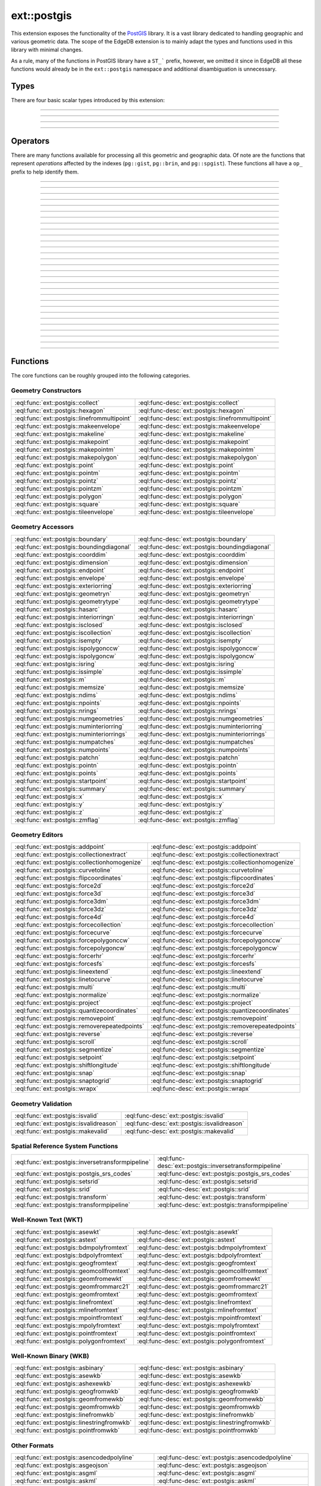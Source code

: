.. versionadded:: 6.0

.. _ref_ext_postgis:

============
ext::postgis
============

This extension exposes the functionality of the `PostGIS <postgis_>`_ library. It is a vast library dedicated to handling geographic and various geometric data. The scope of the EdgeDB extension is to mainly adapt the types and functions used in this library with minimal changes.

As a rule, many of the functions in PostGIS library have a ``ST_``` prefix, however, we omitted it since in EdgeDB all these functions would already be in the ``ext::postgis`` namespace and additional disambiguation is unnecessary.


Types
=====

There are four basic scalar types introduced by this extension:

----------


.. eql:type:: postgis::geometry

    The type representing 2- or 3-dimensional spatial features.

    By default most of the ``geometry`` values are assumed to be representing planar geometry in a Cartesian coordinate system.

    Every other ``ext::postgis`` scalar type is castable into ``geometry``. Many of the PostGIS functions only accept ``geometry`` as input.


----------


.. eql:type:: postgis::geography

    The type representing spatial features with geodetic coordinate systems.

    The PostGIS ``geography`` data type provides native support for spatial features represented on "geographic" coordinates (sometimes called "geodetic" coordinates, or "lat/lon", or "lon/lat"). Geographic coordinates are spherical coordinates expressed in angular units (degrees).


----------


.. eql:type:: postgis::box2d

    The type representing a 2-dimensional bounding box.


----------


.. eql:type:: postgis::box3d

    The type representing a 3-dimensional bounding box.


Operators
=========

There are many functions available for processing all this geometric and geographic data. Of note are the functions that represent *operations* affected by the indexes (``pg::gist``, ``pg::brin``, and ``pg::spgist``). These functions all have a ``op_`` prefix to help identify them.

----------


.. eql:function:: ext::postgis::op_above( \
                    a: ext::postgis::geometry, \
                    b: ext::postgis::geometry, \
                  ) ->  std::bool

    This is exposing the ``|>>`` operator.


----------


.. eql:function:: ext::postgis::op_below( \
                    a: ext::postgis::geometry, \
                    b: ext::postgis::geometry, \
                  ) ->  std::bool

    This is exposing the ``<<|`` operator.


----------


.. eql:function:: ext::postgis::op_contained_3d( \
                    a: ext::postgis::geometry, \
                    b: ext::postgis::geometry, \
                  ) ->  std::bool

    This is exposing the ``<<@`` operator.


----------


.. eql:function:: ext::postgis::op_contains( \
                    a: ext::postgis::geometry, \
                    b: ext::postgis::geometry, \
                  ) ->  std::bool

    This is exposing the ``~`` operator.


----------


.. eql:function:: ext::postgis::op_contains_2d( \
                    a: ext::postgis::box2d, \
                    b: ext::postgis::box2d, \
                  ) ->  std::bool
                  ext::postgis::op_contains_2d( \
                    a: ext::postgis::box2d, \
                    b: ext::postgis::geometry, \
                  ) ->  std::bool
                  ext::postgis::op_contains_2d( \
                    a: ext::postgis::geometry, \
                    b: ext::postgis::box2d, \
                  ) ->  std::bool

    This is exposing the ``~`` operator.


----------


.. eql:function:: ext::postgis::op_contains_3d( \
                    a: ext::postgis::geometry, \
                    b: ext::postgis::geometry, \
                  ) ->  std::bool

    This is exposing the ``@>>`` operator.


----------


.. eql:function:: ext::postgis::op_contains_nd( \
                    a: ext::postgis::geometry, \
                    b: ext::postgis::geometry, \
                  ) ->  std::bool

    This is exposing the ``~~`` operator.


----------


.. eql:function:: ext::postgis::op_distance_box( \
                    a: ext::postgis::geometry, \
                    b: ext::postgis::geometry, \
                  ) ->  std::float64

    This is exposing the ``<#>`` operator.


----------


.. eql:function:: ext::postgis::op_distance_centroid( \
                    a: ext::postgis::geometry, \
                    b: ext::postgis::geometry, \
                  ) ->  std::float64

    This is exposing the ``<->`` operator.


----------


.. eql:function:: ext::postgis::op_distance_centroid_nd( \
                    a: ext::postgis::geometry, \
                    b: ext::postgis::geometry, \
                  ) ->  std::float64

    This is exposing the ``<<->>`` operator.


----------


.. eql:function:: ext::postgis::op_distance_cpa( \
                    a: ext::postgis::geometry, \
                    b: ext::postgis::geometry, \
                  ) ->  std::float64

    This is exposing the ``|=|`` operator.


----------


.. eql:function:: ext::postgis::op_distance_knn( \
                    a: ext::postgis::geography, \
                    b: ext::postgis::geography, \
                  ) ->  std::float64

    This is exposing the ``<->`` operator.


----------


.. eql:function:: ext::postgis::op_is_contained_2d( \
                    a: ext::postgis::box2d, \
                    b: ext::postgis::box2d, \
                  ) ->  std::bool
                  ext::postgis::op_is_contained_2d( \
                    a: ext::postgis::box2d, \
                    b: ext::postgis::geometry, \
                  ) ->  std::bool
                  ext::postgis::op_is_contained_2d( \
                    a: ext::postgis::geometry, \
                    b: ext::postgis::box2d, \
                  ) ->  std::bool

    This is exposing the ``@`` operator.


----------


.. eql:function:: ext::postgis::op_left( \
                    a: ext::postgis::geometry, \
                    b: ext::postgis::geometry, \
                  ) ->  std::bool

    This is exposing the ``<<`` operator.


----------


.. eql:function:: ext::postgis::op_neq( \
                    a: ext::postgis::geometry, \
                    b: ext::postgis::geometry, \
                  ) ->  std::bool

    This is exposing the ``<>`` operator.


----------


.. eql:function:: ext::postgis::op_overabove( \
                    a: ext::postgis::geometry, \
                    b: ext::postgis::geometry, \
                  ) ->  std::bool

    This is exposing the ``|&>`` operator.


----------


.. eql:function:: ext::postgis::op_overbelow( \
                    a: ext::postgis::geometry, \
                    b: ext::postgis::geometry, \
                  ) ->  std::bool

    This is exposing the ``&<|`` operator.


----------


.. eql:function:: ext::postgis::op_overlaps( \
                    a: ext::postgis::geometry, \
                    b: ext::postgis::geometry, \
                  ) ->  std::bool
                  ext::postgis::op_overlaps( \
                    a: ext::postgis::geography, \
                    b: ext::postgis::geography, \
                  ) ->  std::bool

    This is exposing the ``&&`` operator.


----------


.. eql:function:: ext::postgis::op_overlaps_2d( \
                    a: ext::postgis::box2d, \
                    b: ext::postgis::box2d, \
                  ) ->  std::bool
                  ext::postgis::op_overlaps_2d( \
                    a: ext::postgis::box2d, \
                    b: ext::postgis::geometry, \
                  ) ->  std::bool
                  ext::postgis::op_overlaps_2d( \
                    a: ext::postgis::geometry, \
                    b: ext::postgis::box2d, \
                  ) ->  std::bool

    This is exposing the ``&&`` operator.


----------


.. eql:function:: ext::postgis::op_overlaps_3d( \
                    a: ext::postgis::geometry, \
                    b: ext::postgis::geometry, \
                  ) ->  std::bool

    This is exposing the ``&/&`` operator.


----------


.. eql:function:: ext::postgis::op_overlaps_nd( \
                    a: ext::postgis::geometry, \
                    b: ext::postgis::geometry, \
                  ) ->  std::bool

    This is exposing the ``&&&`` operator.


----------


.. eql:function:: ext::postgis::op_overleft( \
                    a: ext::postgis::geometry, \
                    b: ext::postgis::geometry, \
                  ) ->  std::bool

    This is exposing the ``&<`` operator.


----------


.. eql:function:: ext::postgis::op_overright( \
                    a: ext::postgis::geometry, \
                    b: ext::postgis::geometry, \
                  ) ->  std::bool

    This is exposing the ``&>`` operator.


----------


.. eql:function:: ext::postgis::op_right( \
                    a: ext::postgis::geometry, \
                    b: ext::postgis::geometry, \
                  ) ->  std::bool

    This is exposing the ``>>`` operator.


----------


.. eql:function:: ext::postgis::op_same( \
                    a: ext::postgis::geometry, \
                    b: ext::postgis::geometry, \
                  ) ->  std::bool

    This is exposing the ``~=`` operator.


----------


.. eql:function:: ext::postgis::op_same_3d( \
                    a: ext::postgis::geometry, \
                    b: ext::postgis::geometry, \
                  ) ->  std::bool

    This is exposing the ``~==`` operator.


----------


.. eql:function:: ext::postgis::op_same_nd( \
                    a: ext::postgis::geometry, \
                    b: ext::postgis::geometry, \
                  ) ->  std::bool

    This is exposing the ``~~=`` operator.


----------


.. eql:function:: ext::postgis::op_within( \
                    a: ext::postgis::geometry, \
                    b: ext::postgis::geometry, \
                  ) ->  std::bool

    This is exposing the ``@`` operator.


----------


.. eql:function:: ext::postgis::op_within_nd( \
                    a: ext::postgis::geometry, \
                    b: ext::postgis::geometry, \
                  ) ->  std::bool

    This is exposing the ``@@`` operator.


Functions
=========

The core functions can be roughly grouped into the following categories.

Geometry Constructors
---------------------

.. list-table::
    :class: funcoptable

    * - :eql:func:`ext::postgis::collect`
      - :eql:func-desc:`ext::postgis::collect`

    * - :eql:func:`ext::postgis::hexagon`
      - :eql:func-desc:`ext::postgis::hexagon`

    * - :eql:func:`ext::postgis::linefrommultipoint`
      - :eql:func-desc:`ext::postgis::linefrommultipoint`

    * - :eql:func:`ext::postgis::makeenvelope`
      - :eql:func-desc:`ext::postgis::makeenvelope`

    * - :eql:func:`ext::postgis::makeline`
      - :eql:func-desc:`ext::postgis::makeline`

    * - :eql:func:`ext::postgis::makepoint`
      - :eql:func-desc:`ext::postgis::makepoint`

    * - :eql:func:`ext::postgis::makepointm`
      - :eql:func-desc:`ext::postgis::makepointm`

    * - :eql:func:`ext::postgis::makepolygon`
      - :eql:func-desc:`ext::postgis::makepolygon`

    * - :eql:func:`ext::postgis::point`
      - :eql:func-desc:`ext::postgis::point`

    * - :eql:func:`ext::postgis::pointm`
      - :eql:func-desc:`ext::postgis::pointm`

    * - :eql:func:`ext::postgis::pointz`
      - :eql:func-desc:`ext::postgis::pointz`

    * - :eql:func:`ext::postgis::pointzm`
      - :eql:func-desc:`ext::postgis::pointzm`

    * - :eql:func:`ext::postgis::polygon`
      - :eql:func-desc:`ext::postgis::polygon`

    * - :eql:func:`ext::postgis::square`
      - :eql:func-desc:`ext::postgis::square`

    * - :eql:func:`ext::postgis::tileenvelope`
      - :eql:func-desc:`ext::postgis::tileenvelope`

Geometry Accessors
------------------

.. list-table::
    :class: funcoptable

    * - :eql:func:`ext::postgis::boundary`
      - :eql:func-desc:`ext::postgis::boundary`

    * - :eql:func:`ext::postgis::boundingdiagonal`
      - :eql:func-desc:`ext::postgis::boundingdiagonal`

    * - :eql:func:`ext::postgis::coorddim`
      - :eql:func-desc:`ext::postgis::coorddim`

    * - :eql:func:`ext::postgis::dimension`
      - :eql:func-desc:`ext::postgis::dimension`

    * - :eql:func:`ext::postgis::endpoint`
      - :eql:func-desc:`ext::postgis::endpoint`

    * - :eql:func:`ext::postgis::envelope`
      - :eql:func-desc:`ext::postgis::envelope`

    * - :eql:func:`ext::postgis::exteriorring`
      - :eql:func-desc:`ext::postgis::exteriorring`

    * - :eql:func:`ext::postgis::geometryn`
      - :eql:func-desc:`ext::postgis::geometryn`

    * - :eql:func:`ext::postgis::geometrytype`
      - :eql:func-desc:`ext::postgis::geometrytype`

    * - :eql:func:`ext::postgis::hasarc`
      - :eql:func-desc:`ext::postgis::hasarc`

    * - :eql:func:`ext::postgis::interiorringn`
      - :eql:func-desc:`ext::postgis::interiorringn`

    * - :eql:func:`ext::postgis::isclosed`
      - :eql:func-desc:`ext::postgis::isclosed`

    * - :eql:func:`ext::postgis::iscollection`
      - :eql:func-desc:`ext::postgis::iscollection`

    * - :eql:func:`ext::postgis::isempty`
      - :eql:func-desc:`ext::postgis::isempty`

    * - :eql:func:`ext::postgis::ispolygonccw`
      - :eql:func-desc:`ext::postgis::ispolygonccw`

    * - :eql:func:`ext::postgis::ispolygoncw`
      - :eql:func-desc:`ext::postgis::ispolygoncw`

    * - :eql:func:`ext::postgis::isring`
      - :eql:func-desc:`ext::postgis::isring`

    * - :eql:func:`ext::postgis::issimple`
      - :eql:func-desc:`ext::postgis::issimple`

    * - :eql:func:`ext::postgis::m`
      - :eql:func-desc:`ext::postgis::m`

    * - :eql:func:`ext::postgis::memsize`
      - :eql:func-desc:`ext::postgis::memsize`

    * - :eql:func:`ext::postgis::ndims`
      - :eql:func-desc:`ext::postgis::ndims`

    * - :eql:func:`ext::postgis::npoints`
      - :eql:func-desc:`ext::postgis::npoints`

    * - :eql:func:`ext::postgis::nrings`
      - :eql:func-desc:`ext::postgis::nrings`

    * - :eql:func:`ext::postgis::numgeometries`
      - :eql:func-desc:`ext::postgis::numgeometries`

    * - :eql:func:`ext::postgis::numinteriorring`
      - :eql:func-desc:`ext::postgis::numinteriorring`

    * - :eql:func:`ext::postgis::numinteriorrings`
      - :eql:func-desc:`ext::postgis::numinteriorrings`

    * - :eql:func:`ext::postgis::numpatches`
      - :eql:func-desc:`ext::postgis::numpatches`

    * - :eql:func:`ext::postgis::numpoints`
      - :eql:func-desc:`ext::postgis::numpoints`

    * - :eql:func:`ext::postgis::patchn`
      - :eql:func-desc:`ext::postgis::patchn`

    * - :eql:func:`ext::postgis::pointn`
      - :eql:func-desc:`ext::postgis::pointn`

    * - :eql:func:`ext::postgis::points`
      - :eql:func-desc:`ext::postgis::points`

    * - :eql:func:`ext::postgis::startpoint`
      - :eql:func-desc:`ext::postgis::startpoint`

    * - :eql:func:`ext::postgis::summary`
      - :eql:func-desc:`ext::postgis::summary`

    * - :eql:func:`ext::postgis::x`
      - :eql:func-desc:`ext::postgis::x`

    * - :eql:func:`ext::postgis::y`
      - :eql:func-desc:`ext::postgis::y`

    * - :eql:func:`ext::postgis::z`
      - :eql:func-desc:`ext::postgis::z`

    * - :eql:func:`ext::postgis::zmflag`
      - :eql:func-desc:`ext::postgis::zmflag`

Geometry Editors
----------------

.. list-table::
    :class: funcoptable

    * - :eql:func:`ext::postgis::addpoint`
      - :eql:func-desc:`ext::postgis::addpoint`

    * - :eql:func:`ext::postgis::collectionextract`
      - :eql:func-desc:`ext::postgis::collectionextract`

    * - :eql:func:`ext::postgis::collectionhomogenize`
      - :eql:func-desc:`ext::postgis::collectionhomogenize`

    * - :eql:func:`ext::postgis::curvetoline`
      - :eql:func-desc:`ext::postgis::curvetoline`

    * - :eql:func:`ext::postgis::flipcoordinates`
      - :eql:func-desc:`ext::postgis::flipcoordinates`

    * - :eql:func:`ext::postgis::force2d`
      - :eql:func-desc:`ext::postgis::force2d`

    * - :eql:func:`ext::postgis::force3d`
      - :eql:func-desc:`ext::postgis::force3d`

    * - :eql:func:`ext::postgis::force3dm`
      - :eql:func-desc:`ext::postgis::force3dm`

    * - :eql:func:`ext::postgis::force3dz`
      - :eql:func-desc:`ext::postgis::force3dz`

    * - :eql:func:`ext::postgis::force4d`
      - :eql:func-desc:`ext::postgis::force4d`

    * - :eql:func:`ext::postgis::forcecollection`
      - :eql:func-desc:`ext::postgis::forcecollection`

    * - :eql:func:`ext::postgis::forcecurve`
      - :eql:func-desc:`ext::postgis::forcecurve`

    * - :eql:func:`ext::postgis::forcepolygonccw`
      - :eql:func-desc:`ext::postgis::forcepolygonccw`

    * - :eql:func:`ext::postgis::forcepolygoncw`
      - :eql:func-desc:`ext::postgis::forcepolygoncw`

    * - :eql:func:`ext::postgis::forcerhr`
      - :eql:func-desc:`ext::postgis::forcerhr`

    * - :eql:func:`ext::postgis::forcesfs`
      - :eql:func-desc:`ext::postgis::forcesfs`

    * - :eql:func:`ext::postgis::lineextend`
      - :eql:func-desc:`ext::postgis::lineextend`

    * - :eql:func:`ext::postgis::linetocurve`
      - :eql:func-desc:`ext::postgis::linetocurve`

    * - :eql:func:`ext::postgis::multi`
      - :eql:func-desc:`ext::postgis::multi`

    * - :eql:func:`ext::postgis::normalize`
      - :eql:func-desc:`ext::postgis::normalize`

    * - :eql:func:`ext::postgis::project`
      - :eql:func-desc:`ext::postgis::project`

    * - :eql:func:`ext::postgis::quantizecoordinates`
      - :eql:func-desc:`ext::postgis::quantizecoordinates`

    * - :eql:func:`ext::postgis::removepoint`
      - :eql:func-desc:`ext::postgis::removepoint`

    * - :eql:func:`ext::postgis::removerepeatedpoints`
      - :eql:func-desc:`ext::postgis::removerepeatedpoints`

    * - :eql:func:`ext::postgis::reverse`
      - :eql:func-desc:`ext::postgis::reverse`

    * - :eql:func:`ext::postgis::scroll`
      - :eql:func-desc:`ext::postgis::scroll`

    * - :eql:func:`ext::postgis::segmentize`
      - :eql:func-desc:`ext::postgis::segmentize`

    * - :eql:func:`ext::postgis::setpoint`
      - :eql:func-desc:`ext::postgis::setpoint`

    * - :eql:func:`ext::postgis::shiftlongitude`
      - :eql:func-desc:`ext::postgis::shiftlongitude`

    * - :eql:func:`ext::postgis::snap`
      - :eql:func-desc:`ext::postgis::snap`

    * - :eql:func:`ext::postgis::snaptogrid`
      - :eql:func-desc:`ext::postgis::snaptogrid`

    * - :eql:func:`ext::postgis::wrapx`
      - :eql:func-desc:`ext::postgis::wrapx`

Geometry Validation
-------------------

.. list-table::
    :class: funcoptable

    * - :eql:func:`ext::postgis::isvalid`
      - :eql:func-desc:`ext::postgis::isvalid`

    * - :eql:func:`ext::postgis::isvalidreason`
      - :eql:func-desc:`ext::postgis::isvalidreason`

    * - :eql:func:`ext::postgis::makevalid`
      - :eql:func-desc:`ext::postgis::makevalid`

Spatial Reference System Functions
----------------------------------

.. list-table::
    :class: funcoptable

    * - :eql:func:`ext::postgis::inversetransformpipeline`
      - :eql:func-desc:`ext::postgis::inversetransformpipeline`

    * - :eql:func:`ext::postgis::postgis_srs_codes`
      - :eql:func-desc:`ext::postgis::postgis_srs_codes`

    * - :eql:func:`ext::postgis::setsrid`
      - :eql:func-desc:`ext::postgis::setsrid`

    * - :eql:func:`ext::postgis::srid`
      - :eql:func-desc:`ext::postgis::srid`

    * - :eql:func:`ext::postgis::transform`
      - :eql:func-desc:`ext::postgis::transform`

    * - :eql:func:`ext::postgis::transformpipeline`
      - :eql:func-desc:`ext::postgis::transformpipeline`

Well-Known Text (WKT)
---------------------

.. list-table::
    :class: funcoptable

    * - :eql:func:`ext::postgis::asewkt`
      - :eql:func-desc:`ext::postgis::asewkt`

    * - :eql:func:`ext::postgis::astext`
      - :eql:func-desc:`ext::postgis::astext`

    * - :eql:func:`ext::postgis::bdmpolyfromtext`
      - :eql:func-desc:`ext::postgis::bdmpolyfromtext`

    * - :eql:func:`ext::postgis::bdpolyfromtext`
      - :eql:func-desc:`ext::postgis::bdpolyfromtext`

    * - :eql:func:`ext::postgis::geogfromtext`
      - :eql:func-desc:`ext::postgis::geogfromtext`

    * - :eql:func:`ext::postgis::geomcollfromtext`
      - :eql:func-desc:`ext::postgis::geomcollfromtext`

    * - :eql:func:`ext::postgis::geomfromewkt`
      - :eql:func-desc:`ext::postgis::geomfromewkt`

    * - :eql:func:`ext::postgis::geomfrommarc21`
      - :eql:func-desc:`ext::postgis::geomfrommarc21`

    * - :eql:func:`ext::postgis::geomfromtext`
      - :eql:func-desc:`ext::postgis::geomfromtext`

    * - :eql:func:`ext::postgis::linefromtext`
      - :eql:func-desc:`ext::postgis::linefromtext`

    * - :eql:func:`ext::postgis::mlinefromtext`
      - :eql:func-desc:`ext::postgis::mlinefromtext`

    * - :eql:func:`ext::postgis::mpointfromtext`
      - :eql:func-desc:`ext::postgis::mpointfromtext`

    * - :eql:func:`ext::postgis::mpolyfromtext`
      - :eql:func-desc:`ext::postgis::mpolyfromtext`

    * - :eql:func:`ext::postgis::pointfromtext`
      - :eql:func-desc:`ext::postgis::pointfromtext`

    * - :eql:func:`ext::postgis::polygonfromtext`
      - :eql:func-desc:`ext::postgis::polygonfromtext`

Well-Known Binary (WKB)
-----------------------

.. list-table::
    :class: funcoptable

    * - :eql:func:`ext::postgis::asbinary`
      - :eql:func-desc:`ext::postgis::asbinary`

    * - :eql:func:`ext::postgis::asewkb`
      - :eql:func-desc:`ext::postgis::asewkb`

    * - :eql:func:`ext::postgis::ashexewkb`
      - :eql:func-desc:`ext::postgis::ashexewkb`

    * - :eql:func:`ext::postgis::geogfromwkb`
      - :eql:func-desc:`ext::postgis::geogfromwkb`

    * - :eql:func:`ext::postgis::geomfromewkb`
      - :eql:func-desc:`ext::postgis::geomfromewkb`

    * - :eql:func:`ext::postgis::geomfromwkb`
      - :eql:func-desc:`ext::postgis::geomfromwkb`

    * - :eql:func:`ext::postgis::linefromwkb`
      - :eql:func-desc:`ext::postgis::linefromwkb`

    * - :eql:func:`ext::postgis::linestringfromwkb`
      - :eql:func-desc:`ext::postgis::linestringfromwkb`

    * - :eql:func:`ext::postgis::pointfromwkb`
      - :eql:func-desc:`ext::postgis::pointfromwkb`

Other Formats
-------------

.. list-table::
    :class: funcoptable

    * - :eql:func:`ext::postgis::asencodedpolyline`
      - :eql:func-desc:`ext::postgis::asencodedpolyline`

    * - :eql:func:`ext::postgis::asgeojson`
      - :eql:func-desc:`ext::postgis::asgeojson`

    * - :eql:func:`ext::postgis::asgml`
      - :eql:func-desc:`ext::postgis::asgml`

    * - :eql:func:`ext::postgis::askml`
      - :eql:func-desc:`ext::postgis::askml`

    * - :eql:func:`ext::postgis::aslatlontext`
      - :eql:func-desc:`ext::postgis::aslatlontext`

    * - :eql:func:`ext::postgis::asmarc21`
      - :eql:func-desc:`ext::postgis::asmarc21`

    * - :eql:func:`ext::postgis::asmvtgeom`
      - :eql:func-desc:`ext::postgis::asmvtgeom`

    * - :eql:func:`ext::postgis::assvg`
      - :eql:func-desc:`ext::postgis::assvg`

    * - :eql:func:`ext::postgis::astwkb`
      - :eql:func-desc:`ext::postgis::astwkb`

    * - :eql:func:`ext::postgis::asx3d`
      - :eql:func-desc:`ext::postgis::asx3d`

    * - :eql:func:`ext::postgis::box2dfromgeohash`
      - :eql:func-desc:`ext::postgis::box2dfromgeohash`

    * - :eql:func:`ext::postgis::geohash`
      - :eql:func-desc:`ext::postgis::geohash`

    * - :eql:func:`ext::postgis::geomfromgeohash`
      - :eql:func-desc:`ext::postgis::geomfromgeohash`

    * - :eql:func:`ext::postgis::geomfromgeojson`
      - :eql:func-desc:`ext::postgis::geomfromgeojson`

    * - :eql:func:`ext::postgis::geomfromgml`
      - :eql:func-desc:`ext::postgis::geomfromgml`

    * - :eql:func:`ext::postgis::geomfromkml`
      - :eql:func-desc:`ext::postgis::geomfromkml`

    * - :eql:func:`ext::postgis::geomfromtwkb`
      - :eql:func-desc:`ext::postgis::geomfromtwkb`

    * - :eql:func:`ext::postgis::linefromencodedpolyline`
      - :eql:func-desc:`ext::postgis::linefromencodedpolyline`

    * - :eql:func:`ext::postgis::pointfromgeohash`
      - :eql:func-desc:`ext::postgis::pointfromgeohash`

Topological Relationships
-------------------------

.. list-table::
    :class: funcoptable

    * - :eql:func:`ext::postgis::contains`
      - :eql:func-desc:`ext::postgis::contains`

    * - :eql:func:`ext::postgis::containsproperly`
      - :eql:func-desc:`ext::postgis::containsproperly`

    * - :eql:func:`ext::postgis::coveredby`
      - :eql:func-desc:`ext::postgis::coveredby`

    * - :eql:func:`ext::postgis::covers`
      - :eql:func-desc:`ext::postgis::covers`

    * - :eql:func:`ext::postgis::crosses`
      - :eql:func-desc:`ext::postgis::crosses`

    * - :eql:func:`ext::postgis::disjoint`
      - :eql:func-desc:`ext::postgis::disjoint`

    * - :eql:func:`ext::postgis::equals`
      - :eql:func-desc:`ext::postgis::equals`

    * - :eql:func:`ext::postgis::intersects`
      - :eql:func-desc:`ext::postgis::intersects`

    * - :eql:func:`ext::postgis::intersects3d`
      - :eql:func-desc:`ext::postgis::intersects3d`

    * - :eql:func:`ext::postgis::linecrossingdirection`
      - :eql:func-desc:`ext::postgis::linecrossingdirection`

    * - :eql:func:`ext::postgis::orderingequals`
      - :eql:func-desc:`ext::postgis::orderingequals`

    * - :eql:func:`ext::postgis::overlaps`
      - :eql:func-desc:`ext::postgis::overlaps`

    * - :eql:func:`ext::postgis::relate`
      - :eql:func-desc:`ext::postgis::relate`

    * - :eql:func:`ext::postgis::relatematch`
      - :eql:func-desc:`ext::postgis::relatematch`

    * - :eql:func:`ext::postgis::touches`
      - :eql:func-desc:`ext::postgis::touches`

    * - :eql:func:`ext::postgis::within`
      - :eql:func-desc:`ext::postgis::within`

Distance Relationships
----------------------

.. list-table::
    :class: funcoptable

    * - :eql:func:`ext::postgis::dfullywithin`
      - :eql:func-desc:`ext::postgis::dfullywithin`

    * - :eql:func:`ext::postgis::dfullywithin3d`
      - :eql:func-desc:`ext::postgis::dfullywithin3d`

    * - :eql:func:`ext::postgis::dwithin`
      - :eql:func-desc:`ext::postgis::dwithin`

    * - :eql:func:`ext::postgis::dwithin3d`
      - :eql:func-desc:`ext::postgis::dwithin3d`

    * - :eql:func:`ext::postgis::pointinsidecircle`
      - :eql:func-desc:`ext::postgis::pointinsidecircle`

Measurement Functions
---------------------

.. list-table::
    :class: funcoptable

    * - :eql:func:`ext::postgis::angle`
      - :eql:func-desc:`ext::postgis::angle`

    * - :eql:func:`ext::postgis::area`
      - :eql:func-desc:`ext::postgis::area`

    * - :eql:func:`ext::postgis::azimuth`
      - :eql:func-desc:`ext::postgis::azimuth`

    * - :eql:func:`ext::postgis::closestpoint`
      - :eql:func-desc:`ext::postgis::closestpoint`

    * - :eql:func:`ext::postgis::closestpoint3d`
      - :eql:func-desc:`ext::postgis::closestpoint3d`

    * - :eql:func:`ext::postgis::distance`
      - :eql:func-desc:`ext::postgis::distance`

    * - :eql:func:`ext::postgis::distance3d`
      - :eql:func-desc:`ext::postgis::distance3d`

    * - :eql:func:`ext::postgis::distancesphere`
      - :eql:func-desc:`ext::postgis::distancesphere`

    * - :eql:func:`ext::postgis::distancespheroid`
      - :eql:func-desc:`ext::postgis::distancespheroid`

    * - :eql:func:`ext::postgis::frechetdistance`
      - :eql:func-desc:`ext::postgis::frechetdistance`

    * - :eql:func:`ext::postgis::hausdorffdistance`
      - :eql:func-desc:`ext::postgis::hausdorffdistance`

    * - :eql:func:`ext::postgis::length`
      - :eql:func-desc:`ext::postgis::length`

    * - :eql:func:`ext::postgis::length2d`
      - :eql:func-desc:`ext::postgis::length2d`

    * - :eql:func:`ext::postgis::length3d`
      - :eql:func-desc:`ext::postgis::length3d`

    * - :eql:func:`ext::postgis::longestline`
      - :eql:func-desc:`ext::postgis::longestline`

    * - :eql:func:`ext::postgis::longestline3d`
      - :eql:func-desc:`ext::postgis::longestline3d`

    * - :eql:func:`ext::postgis::maxdistance`
      - :eql:func-desc:`ext::postgis::maxdistance`

    * - :eql:func:`ext::postgis::maxdistance3d`
      - :eql:func-desc:`ext::postgis::maxdistance3d`

    * - :eql:func:`ext::postgis::minimumclearance`
      - :eql:func-desc:`ext::postgis::minimumclearance`

    * - :eql:func:`ext::postgis::minimumclearanceline`
      - :eql:func-desc:`ext::postgis::minimumclearanceline`

    * - :eql:func:`ext::postgis::perimeter`
      - :eql:func-desc:`ext::postgis::perimeter`

    * - :eql:func:`ext::postgis::perimeter2d`
      - :eql:func-desc:`ext::postgis::perimeter2d`

    * - :eql:func:`ext::postgis::perimeter3d`
      - :eql:func-desc:`ext::postgis::perimeter3d`

    * - :eql:func:`ext::postgis::shortestline`
      - :eql:func-desc:`ext::postgis::shortestline`

    * - :eql:func:`ext::postgis::shortestline3d`
      - :eql:func-desc:`ext::postgis::shortestline3d`

Overlay Functions
-----------------

.. list-table::
    :class: funcoptable

    * - :eql:func:`ext::postgis::clipbybox2d`
      - :eql:func-desc:`ext::postgis::clipbybox2d`

    * - :eql:func:`ext::postgis::difference`
      - :eql:func-desc:`ext::postgis::difference`

    * - :eql:func:`ext::postgis::intersection`
      - :eql:func-desc:`ext::postgis::intersection`

    * - :eql:func:`ext::postgis::node`
      - :eql:func-desc:`ext::postgis::node`

    * - :eql:func:`ext::postgis::split`
      - :eql:func-desc:`ext::postgis::split`

    * - :eql:func:`ext::postgis::subdivide`
      - :eql:func-desc:`ext::postgis::subdivide`

    * - :eql:func:`ext::postgis::symdifference`
      - :eql:func-desc:`ext::postgis::symdifference`

    * - :eql:func:`ext::postgis::unaryunion`
      - :eql:func-desc:`ext::postgis::unaryunion`

    * - :eql:func:`ext::postgis::union`
      - :eql:func-desc:`ext::postgis::union`

Geometry Processing
-------------------

.. list-table::
    :class: funcoptable

    * - :eql:func:`ext::postgis::buffer`
      - :eql:func-desc:`ext::postgis::buffer`

    * - :eql:func:`ext::postgis::buildarea`
      - :eql:func-desc:`ext::postgis::buildarea`

    * - :eql:func:`ext::postgis::centroid`
      - :eql:func-desc:`ext::postgis::centroid`

    * - :eql:func:`ext::postgis::chaikinsmoothing`
      - :eql:func-desc:`ext::postgis::chaikinsmoothing`

    * - :eql:func:`ext::postgis::concavehull`
      - :eql:func-desc:`ext::postgis::concavehull`

    * - :eql:func:`ext::postgis::convexhull`
      - :eql:func-desc:`ext::postgis::convexhull`

    * - :eql:func:`ext::postgis::delaunaytriangles`
      - :eql:func-desc:`ext::postgis::delaunaytriangles`

    * - :eql:func:`ext::postgis::filterbym`
      - :eql:func-desc:`ext::postgis::filterbym`

    * - :eql:func:`ext::postgis::generatepoints`
      - :eql:func-desc:`ext::postgis::generatepoints`

    * - :eql:func:`ext::postgis::geometricmedian`
      - :eql:func-desc:`ext::postgis::geometricmedian`

    * - :eql:func:`ext::postgis::linemerge`
      - :eql:func-desc:`ext::postgis::linemerge`

    * - :eql:func:`ext::postgis::minimumboundingcircle`
      - :eql:func-desc:`ext::postgis::minimumboundingcircle`

    * - :eql:func:`ext::postgis::offsetcurve`
      - :eql:func-desc:`ext::postgis::offsetcurve`

    * - :eql:func:`ext::postgis::orientedenvelope`
      - :eql:func-desc:`ext::postgis::orientedenvelope`

    * - :eql:func:`ext::postgis::pointonsurface`
      - :eql:func-desc:`ext::postgis::pointonsurface`

    * - :eql:func:`ext::postgis::polygonize`
      - :eql:func-desc:`ext::postgis::polygonize`

    * - :eql:func:`ext::postgis::reduceprecision`
      - :eql:func-desc:`ext::postgis::reduceprecision`

    * - :eql:func:`ext::postgis::seteffectivearea`
      - :eql:func-desc:`ext::postgis::seteffectivearea`

    * - :eql:func:`ext::postgis::sharedpaths`
      - :eql:func-desc:`ext::postgis::sharedpaths`

    * - :eql:func:`ext::postgis::simplify`
      - :eql:func-desc:`ext::postgis::simplify`

    * - :eql:func:`ext::postgis::simplifypolygonhull`
      - :eql:func-desc:`ext::postgis::simplifypolygonhull`

    * - :eql:func:`ext::postgis::simplifypreservetopology`
      - :eql:func-desc:`ext::postgis::simplifypreservetopology`

    * - :eql:func:`ext::postgis::simplifyvw`
      - :eql:func-desc:`ext::postgis::simplifyvw`

    * - :eql:func:`ext::postgis::triangulatepolygon`
      - :eql:func-desc:`ext::postgis::triangulatepolygon`

    * - :eql:func:`ext::postgis::voronoilines`
      - :eql:func-desc:`ext::postgis::voronoilines`

    * - :eql:func:`ext::postgis::voronoipolygons`
      - :eql:func-desc:`ext::postgis::voronoipolygons`

Coverages
---------

.. list-table::
    :class: funcoptable

    * - :eql:func:`ext::postgis::coverageunion`
      - :eql:func-desc:`ext::postgis::coverageunion`

Affine Transformations
----------------------

.. list-table::
    :class: funcoptable

    * - :eql:func:`ext::postgis::affine`
      - :eql:func-desc:`ext::postgis::affine`

    * - :eql:func:`ext::postgis::rotate`
      - :eql:func-desc:`ext::postgis::rotate`

    * - :eql:func:`ext::postgis::rotatex`
      - :eql:func-desc:`ext::postgis::rotatex`

    * - :eql:func:`ext::postgis::rotatey`
      - :eql:func-desc:`ext::postgis::rotatey`

    * - :eql:func:`ext::postgis::rotatez`
      - :eql:func-desc:`ext::postgis::rotatez`

    * - :eql:func:`ext::postgis::scale`
      - :eql:func-desc:`ext::postgis::scale`

    * - :eql:func:`ext::postgis::translate`
      - :eql:func-desc:`ext::postgis::translate`

    * - :eql:func:`ext::postgis::transscale`
      - :eql:func-desc:`ext::postgis::transscale`

Clustering Functions
--------------------

.. list-table::
    :class: funcoptable

    * - :eql:func:`ext::postgis::clusterintersecting`
      - :eql:func-desc:`ext::postgis::clusterintersecting`

    * - :eql:func:`ext::postgis::clusterwithin`
      - :eql:func-desc:`ext::postgis::clusterwithin`

Bounding Box Functions
----------------------

.. list-table::
    :class: funcoptable

    * - :eql:func:`ext::postgis::expand`
      - :eql:func-desc:`ext::postgis::expand`

    * - :eql:func:`ext::postgis::makebox2d`
      - :eql:func-desc:`ext::postgis::makebox2d`

    * - :eql:func:`ext::postgis::makebox3d`
      - :eql:func-desc:`ext::postgis::makebox3d`

    * - :eql:func:`ext::postgis::to_box2d`
      - :eql:func-desc:`ext::postgis::to_box2d`

    * - :eql:func:`ext::postgis::to_box3d`
      - :eql:func-desc:`ext::postgis::to_box3d`

    * - :eql:func:`ext::postgis::xmax`
      - :eql:func-desc:`ext::postgis::xmax`

    * - :eql:func:`ext::postgis::xmin`
      - :eql:func-desc:`ext::postgis::xmin`

    * - :eql:func:`ext::postgis::ymax`
      - :eql:func-desc:`ext::postgis::ymax`

    * - :eql:func:`ext::postgis::ymin`
      - :eql:func-desc:`ext::postgis::ymin`

    * - :eql:func:`ext::postgis::zmax`
      - :eql:func-desc:`ext::postgis::zmax`

    * - :eql:func:`ext::postgis::zmin`
      - :eql:func-desc:`ext::postgis::zmin`

Linear Referencing
------------------

.. list-table::
    :class: funcoptable

    * - :eql:func:`ext::postgis::addmeasure`
      - :eql:func-desc:`ext::postgis::addmeasure`

    * - :eql:func:`ext::postgis::interpolatepoint`
      - :eql:func-desc:`ext::postgis::interpolatepoint`

    * - :eql:func:`ext::postgis::lineinterpolatepoint`
      - :eql:func-desc:`ext::postgis::lineinterpolatepoint`

    * - :eql:func:`ext::postgis::lineinterpolatepoint3d`
      - :eql:func-desc:`ext::postgis::lineinterpolatepoint3d`

    * - :eql:func:`ext::postgis::lineinterpolatepoints`
      - :eql:func-desc:`ext::postgis::lineinterpolatepoints`

    * - :eql:func:`ext::postgis::linelocatepoint`
      - :eql:func-desc:`ext::postgis::linelocatepoint`

    * - :eql:func:`ext::postgis::linesubstring`
      - :eql:func-desc:`ext::postgis::linesubstring`

    * - :eql:func:`ext::postgis::locatealong`
      - :eql:func-desc:`ext::postgis::locatealong`

    * - :eql:func:`ext::postgis::locatebetween`
      - :eql:func-desc:`ext::postgis::locatebetween`

    * - :eql:func:`ext::postgis::locatebetweenelevations`
      - :eql:func-desc:`ext::postgis::locatebetweenelevations`

Trajectory Functions
--------------------

.. list-table::
    :class: funcoptable

    * - :eql:func:`ext::postgis::closestpointofapproach`
      - :eql:func-desc:`ext::postgis::closestpointofapproach`

    * - :eql:func:`ext::postgis::cpawithin`
      - :eql:func-desc:`ext::postgis::cpawithin`

    * - :eql:func:`ext::postgis::distancecpa`
      - :eql:func-desc:`ext::postgis::distancecpa`

    * - :eql:func:`ext::postgis::isvalidtrajectory`
      - :eql:func-desc:`ext::postgis::isvalidtrajectory`

Other
-----

.. list-table::
    :class: funcoptable

    * - :eql:func:`ext::postgis::area2d`
      - :eql:func-desc:`ext::postgis::area2d`

    * - :eql:func:`ext::postgis::cleangeometry`
      - :eql:func-desc:`ext::postgis::cleangeometry`

    * - :eql:func:`ext::postgis::combinebbox`
      - :eql:func-desc:`ext::postgis::combinebbox`

    * - :eql:func:`ext::postgis::curven`
      - :eql:func-desc:`ext::postgis::curven`

    * - :eql:func:`ext::postgis::geography_cmp`
      - :eql:func-desc:`ext::postgis::geography_cmp`

    * - :eql:func:`ext::postgis::geomcollfromwkb`
      - :eql:func-desc:`ext::postgis::geomcollfromwkb`

    * - :eql:func:`ext::postgis::geometry_cmp`
      - :eql:func-desc:`ext::postgis::geometry_cmp`

    * - :eql:func:`ext::postgis::geometry_hash`
      - :eql:func-desc:`ext::postgis::geometry_hash`

    * - :eql:func:`ext::postgis::get_proj4_from_srid`
      - :eql:func-desc:`ext::postgis::get_proj4_from_srid`

    * - :eql:func:`ext::postgis::hasm`
      - :eql:func-desc:`ext::postgis::hasm`

    * - :eql:func:`ext::postgis::hasz`
      - :eql:func-desc:`ext::postgis::hasz`

    * - :eql:func:`ext::postgis::mlinefromwkb`
      - :eql:func-desc:`ext::postgis::mlinefromwkb`

    * - :eql:func:`ext::postgis::mpointfromwkb`
      - :eql:func-desc:`ext::postgis::mpointfromwkb`

    * - :eql:func:`ext::postgis::mpolyfromwkb`
      - :eql:func-desc:`ext::postgis::mpolyfromwkb`

    * - :eql:func:`ext::postgis::multilinefromwkb`
      - :eql:func-desc:`ext::postgis::multilinefromwkb`

    * - :eql:func:`ext::postgis::multilinestringfromtext`
      - :eql:func-desc:`ext::postgis::multilinestringfromtext`

    * - :eql:func:`ext::postgis::multipointfromtext`
      - :eql:func-desc:`ext::postgis::multipointfromtext`

    * - :eql:func:`ext::postgis::multipointfromwkb`
      - :eql:func-desc:`ext::postgis::multipointfromwkb`

    * - :eql:func:`ext::postgis::multipolyfromwkb`
      - :eql:func-desc:`ext::postgis::multipolyfromwkb`

    * - :eql:func:`ext::postgis::multipolygonfromtext`
      - :eql:func-desc:`ext::postgis::multipolygonfromtext`

    * - :eql:func:`ext::postgis::numcurves`
      - :eql:func-desc:`ext::postgis::numcurves`

    * - :eql:func:`ext::postgis::polyfromtext`
      - :eql:func-desc:`ext::postgis::polyfromtext`

    * - :eql:func:`ext::postgis::polyfromwkb`
      - :eql:func-desc:`ext::postgis::polyfromwkb`

    * - :eql:func:`ext::postgis::polygonfromwkb`
      - :eql:func-desc:`ext::postgis::polygonfromwkb`

    * - :eql:func:`ext::postgis::postgis_addbbox`
      - :eql:func-desc:`ext::postgis::postgis_addbbox`

    * - :eql:func:`ext::postgis::postgis_constraint_dims`
      - :eql:func-desc:`ext::postgis::postgis_constraint_dims`

    * - :eql:func:`ext::postgis::postgis_constraint_srid`
      - :eql:func-desc:`ext::postgis::postgis_constraint_srid`

    * - :eql:func:`ext::postgis::postgis_dropbbox`
      - :eql:func-desc:`ext::postgis::postgis_dropbbox`

    * - :eql:func:`ext::postgis::postgis_full_version`
      - :eql:func-desc:`ext::postgis::postgis_full_version`

    * - :eql:func:`ext::postgis::postgis_geos_compiled_version`
      - :eql:func-desc:`ext::postgis::postgis_geos_compiled_version`

    * - :eql:func:`ext::postgis::postgis_geos_noop`
      - :eql:func-desc:`ext::postgis::postgis_geos_noop`

    * - :eql:func:`ext::postgis::postgis_geos_version`
      - :eql:func-desc:`ext::postgis::postgis_geos_version`

    * - :eql:func:`ext::postgis::postgis_getbbox`
      - :eql:func-desc:`ext::postgis::postgis_getbbox`

    * - :eql:func:`ext::postgis::postgis_hasbbox`
      - :eql:func-desc:`ext::postgis::postgis_hasbbox`

    * - :eql:func:`ext::postgis::postgis_lib_build_date`
      - :eql:func-desc:`ext::postgis::postgis_lib_build_date`

    * - :eql:func:`ext::postgis::postgis_lib_revision`
      - :eql:func-desc:`ext::postgis::postgis_lib_revision`

    * - :eql:func:`ext::postgis::postgis_lib_version`
      - :eql:func-desc:`ext::postgis::postgis_lib_version`

    * - :eql:func:`ext::postgis::postgis_libjson_version`
      - :eql:func-desc:`ext::postgis::postgis_libjson_version`

    * - :eql:func:`ext::postgis::postgis_liblwgeom_version`
      - :eql:func-desc:`ext::postgis::postgis_liblwgeom_version`

    * - :eql:func:`ext::postgis::postgis_libprotobuf_version`
      - :eql:func-desc:`ext::postgis::postgis_libprotobuf_version`

    * - :eql:func:`ext::postgis::postgis_libxml_version`
      - :eql:func-desc:`ext::postgis::postgis_libxml_version`

    * - :eql:func:`ext::postgis::postgis_noop`
      - :eql:func-desc:`ext::postgis::postgis_noop`

    * - :eql:func:`ext::postgis::postgis_proj_compiled_version`
      - :eql:func-desc:`ext::postgis::postgis_proj_compiled_version`

    * - :eql:func:`ext::postgis::postgis_proj_version`
      - :eql:func-desc:`ext::postgis::postgis_proj_version`

    * - :eql:func:`ext::postgis::postgis_scripts_build_date`
      - :eql:func-desc:`ext::postgis::postgis_scripts_build_date`

    * - :eql:func:`ext::postgis::postgis_scripts_installed`
      - :eql:func-desc:`ext::postgis::postgis_scripts_installed`

    * - :eql:func:`ext::postgis::postgis_scripts_released`
      - :eql:func-desc:`ext::postgis::postgis_scripts_released`

    * - :eql:func:`ext::postgis::postgis_svn_version`
      - :eql:func-desc:`ext::postgis::postgis_svn_version`

    * - :eql:func:`ext::postgis::postgis_transform_geometry`
      - :eql:func-desc:`ext::postgis::postgis_transform_geometry`

    * - :eql:func:`ext::postgis::postgis_transform_pipeline_geometry`
      - :eql:func-desc:`ext::postgis::postgis_transform_pipeline_geometry`

    * - :eql:func:`ext::postgis::postgis_typmod_dims`
      - :eql:func-desc:`ext::postgis::postgis_typmod_dims`

    * - :eql:func:`ext::postgis::postgis_typmod_srid`
      - :eql:func-desc:`ext::postgis::postgis_typmod_srid`

    * - :eql:func:`ext::postgis::postgis_typmod_type`
      - :eql:func-desc:`ext::postgis::postgis_typmod_type`

    * - :eql:func:`ext::postgis::postgis_version`
      - :eql:func-desc:`ext::postgis::postgis_version`

    * - :eql:func:`ext::postgis::postgis_wagyu_version`
      - :eql:func-desc:`ext::postgis::postgis_wagyu_version`

    * - :eql:func:`ext::postgis::removeirrelevantpointsforview`
      - :eql:func-desc:`ext::postgis::removeirrelevantpointsforview`

    * - :eql:func:`ext::postgis::removesmallparts`
      - :eql:func-desc:`ext::postgis::removesmallparts`

    * - :eql:func:`ext::postgis::symmetricdifference`
      - :eql:func-desc:`ext::postgis::symmetricdifference`

    * - :eql:func:`ext::postgis::to_geography`
      - :eql:func-desc:`ext::postgis::to_geography`

    * - :eql:func:`ext::postgis::to_geometry`
      - :eql:func-desc:`ext::postgis::to_geometry`

----------


.. eql:function:: ext::postgis::addmeasure( \
                    a0: ext::postgis::geometry, \
                    a1: std::float64, \
                    a2: std::float64, \
                  ) ->  ext::postgis::geometry

    This is exposing ``st_addmeasure``.


----------


.. eql:function:: ext::postgis::addpoint( \
                    geom1: ext::postgis::geometry, \
                    geom2: ext::postgis::geometry, \
                  ) ->  ext::postgis::geometry
                  ext::postgis::addpoint( \
                    geom1: ext::postgis::geometry, \
                    geom2: ext::postgis::geometry, \
                    a2: std::int64, \
                  ) ->  ext::postgis::geometry

    This is exposing ``st_addpoint``.


----------


.. eql:function:: ext::postgis::affine( \
                    a0: ext::postgis::geometry, \
                    a1: std::float64, \
                    a2: std::float64, \
                    a3: std::float64, \
                    a4: std::float64, \
                    a5: std::float64, \
                    a6: std::float64, \
                  ) ->  ext::postgis::geometry
                  ext::postgis::affine( \
                    a0: ext::postgis::geometry, \
                    a1: std::float64, \
                    a2: std::float64, \
                    a3: std::float64, \
                    a4: std::float64, \
                    a5: std::float64, \
                    a6: std::float64, \
                    a7: std::float64, \
                    a8: std::float64, \
                    a9: std::float64, \
                    a10: std::float64, \
                    a11: std::float64, \
                    a12: std::float64, \
                  ) ->  ext::postgis::geometry

    This is exposing ``st_affine``.


----------


.. eql:function:: ext::postgis::angle( \
                    line1: ext::postgis::geometry, \
                    line2: ext::postgis::geometry, \
                  ) ->  std::float64
                  ext::postgis::angle( \
                    pt1: ext::postgis::geometry, \
                    pt2: ext::postgis::geometry, \
                    pt3: ext::postgis::geometry, \
                    pt4: ext::postgis::geometry = <ext::postgis::geometry>'POINT EMPTY', \
                  ) ->  std::float64

    This is exposing ``st_angle``.


----------


.. eql:function:: ext::postgis::area( \
                    a0: std::str \
                  ) ->  std::float64
                  ext::postgis::area( \
                    a0: ext::postgis::geometry \
                  ) ->  std::float64
                  ext::postgis::area( \
                    geog: ext::postgis::geography, \
                    use_spheroid: std::bool = true, \
                  ) ->  std::float64

    This is exposing ``st_area``.


----------


.. eql:function:: ext::postgis::area2d( \
                    a0: ext::postgis::geometry \
                  ) ->  std::float64

    This is exposing ``st_area2d``.


----------


.. eql:function:: ext::postgis::asbinary( \
                    a0: ext::postgis::geometry \
                  ) ->  std::bytes
                  ext::postgis::asbinary( \
                    a0: ext::postgis::geography \
                  ) ->  std::bytes
                  ext::postgis::asbinary( \
                    a0: ext::postgis::geometry, \
                    a1: std::str, \
                  ) ->  std::bytes
                  ext::postgis::asbinary( \
                    a0: optional ext::postgis::geography, \
                    a1: optional std::str, \
                  ) -> optional std::bytes

    Returns a geometry/geography in WKB format without SRID meta data.

    Returns the OGC/ISO Well-Known Binary (WKB) representation of the
    geometry/geography without SRID meta data.


    This is exposing ``st_asbinary``.


----------


.. eql:function:: ext::postgis::asencodedpolyline( \
                    geom: ext::postgis::geometry, \
                    nprecision: std::int64 = 5, \
                  ) ->  std::str

    This is exposing ``st_asencodedpolyline``.


----------


.. eql:function:: ext::postgis::asewkb( \
                    a0: ext::postgis::geometry \
                  ) ->  std::bytes
                  ext::postgis::asewkb( \
                    a0: ext::postgis::geometry, \
                    a1: std::str, \
                  ) ->  std::bytes

    Returns a geometry in EWKB format with SRID meta data.

    Returns the Extended Well-Known Binary (EWKB) representation of the
    geometry with SRID meta data.


    This is exposing ``st_asewkb``.


----------


.. eql:function:: ext::postgis::asewkt( \
                    a0: std::str \
                  ) ->  std::str
                  ext::postgis::asewkt( \
                    a0: ext::postgis::geometry \
                  ) ->  std::str
                  ext::postgis::asewkt( \
                    a0: ext::postgis::geography \
                  ) ->  std::str
                  ext::postgis::asewkt( \
                    a0: ext::postgis::geometry, \
                    a1: std::int64, \
                  ) ->  std::str
                  ext::postgis::asewkt( \
                    a0: ext::postgis::geography, \
                    a1: std::int64, \
                  ) ->  std::str

    Returns a geometry in WKT format with SRID meta data.

    Returns the Well-Known Text (WKT) representation of the geometry with SRID
    meta data.


    This is exposing ``st_asewkt``.


----------


.. eql:function:: ext::postgis::asgeojson( \
                    a0: std::str \
                  ) ->  std::str
                  ext::postgis::asgeojson( \
                    geom: ext::postgis::geometry, \
                    maxdecimaldigits: std::int64 = 9, \
                    options: std::int64 = 8, \
                  ) ->  std::str
                  ext::postgis::asgeojson( \
                    geog: ext::postgis::geography, \
                    maxdecimaldigits: std::int64 = 9, \
                    options: std::int64 = 0, \
                  ) ->  std::str

    This is exposing ``st_asgeojson``.


----------


.. eql:function:: ext::postgis::asgml( \
                    a0: std::str \
                  ) ->  std::str
                  ext::postgis::asgml( \
                    geom: optional ext::postgis::geometry, \
                    maxdecimaldigits: optional std::int64 = 15, \
                    options: optional std::int64 = 0, \
                  ) -> optional std::str
                  ext::postgis::asgml( \
                    geog: ext::postgis::geography, \
                    maxdecimaldigits: std::int64 = 15, \
                    options: std::int64 = 0, \
                    nprefix: std::str = 'gml', \
                    id: std::str = '', \
                  ) ->  std::str
                  ext::postgis::asgml( \
                    version: std::int64, \
                    geog: ext::postgis::geography, \
                    maxdecimaldigits: std::int64 = 15, \
                    options: std::int64 = 0, \
                    nprefix: std::str = 'gml', \
                    id: std::str = '', \
                  ) ->  std::str
                  ext::postgis::asgml( \
                    version: optional std::int64, \
                    geom: optional ext::postgis::geometry, \
                    maxdecimaldigits: optional std::int64 = 15, \
                    options: optional std::int64 = 0, \
                    nprefix: optional std::str = {}, \
                    id: optional std::str = {}, \
                  ) -> optional std::str

    This is exposing ``st_asgml``.


----------


.. eql:function:: ext::postgis::ashexewkb( \
                    a0: ext::postgis::geometry \
                  ) ->  std::str
                  ext::postgis::ashexewkb( \
                    a0: ext::postgis::geometry, \
                    a1: std::str, \
                  ) ->  std::str

    Returns a geometry in HEXEWKB format (as text).

    Returnss a geometry in HEXEWKB format (as text) using either little-endian
    (NDR) or big-endian (XDR) encoding.


    This is exposing ``st_ashexewkb``.


----------


.. eql:function:: ext::postgis::askml( \
                    a0: std::str \
                  ) ->  std::str
                  ext::postgis::askml( \
                    geom: ext::postgis::geometry, \
                    maxdecimaldigits: std::int64 = 15, \
                    nprefix: std::str = '', \
                  ) ->  std::str
                  ext::postgis::askml( \
                    geog: ext::postgis::geography, \
                    maxdecimaldigits: std::int64 = 15, \
                    nprefix: std::str = '', \
                  ) ->  std::str

    This is exposing ``st_askml``.


----------


.. eql:function:: ext::postgis::aslatlontext( \
                    geom: ext::postgis::geometry, \
                    tmpl: std::str = '', \
                  ) ->  std::str

    This is exposing ``st_aslatlontext``.


----------


.. eql:function:: ext::postgis::asmarc21( \
                    geom: ext::postgis::geometry, \
                    format: std::str = 'hdddmmss', \
                  ) ->  std::str

    This is exposing ``st_asmarc21``.


----------


.. eql:function:: ext::postgis::asmvtgeom( \
                    geom: optional ext::postgis::geometry, \
                    bounds: optional ext::postgis::box2d, \
                    extent: optional std::int64 = 4096, \
                    buffer: optional std::int64 = 256, \
                    clip_geom: optional std::bool = true, \
                  ) -> optional ext::postgis::geometry

    This is exposing ``st_asmvtgeom``.


----------


.. eql:function:: ext::postgis::assvg( \
                    a0: std::str \
                  ) ->  std::str
                  ext::postgis::assvg( \
                    geom: ext::postgis::geometry, \
                    rel: std::int64 = 0, \
                    maxdecimaldigits: std::int64 = 15, \
                  ) ->  std::str
                  ext::postgis::assvg( \
                    geog: ext::postgis::geography, \
                    rel: std::int64 = 0, \
                    maxdecimaldigits: std::int64 = 15, \
                  ) ->  std::str

    This is exposing ``st_assvg``.


----------


.. eql:function:: ext::postgis::astext( \
                    a0: std::str \
                  ) ->  std::str
                  ext::postgis::astext( \
                    a0: ext::postgis::geometry \
                  ) ->  std::str
                  ext::postgis::astext( \
                    a0: ext::postgis::geography \
                  ) ->  std::str
                  ext::postgis::astext( \
                    a0: ext::postgis::geometry, \
                    a1: std::int64, \
                  ) ->  std::str
                  ext::postgis::astext( \
                    a0: ext::postgis::geography, \
                    a1: std::int64, \
                  ) ->  std::str

    Returns a geometry/geography in WKT format without SRID metadata.

    Returns the Well-Known Text (WKT) representation of the geometry/geography
    without SRID metadata.


    This is exposing ``st_astext``.


----------


.. eql:function:: ext::postgis::astwkb( \
                    geom: optional ext::postgis::geometry, \
                    prec: optional std::int64 = {}, \
                    prec_z: optional std::int64 = {}, \
                    prec_m: optional std::int64 = {}, \
                    with_sizes: optional std::bool = {}, \
                    with_boxes: optional std::bool = {}, \
                  ) -> optional std::bytes
                  ext::postgis::astwkb( \
                    geom: optional array<ext::postgis::geometry>, \
                    ids: optional array<std::int64>, \
                    prec: optional std::int64 = {}, \
                    prec_z: optional std::int64 = {}, \
                    prec_m: optional std::int64 = {}, \
                    with_sizes: optional std::bool = {}, \
                    with_boxes: optional std::bool = {}, \
                  ) -> optional std::bytes

    This is exposing ``st_astwkb``.


----------


.. eql:function:: ext::postgis::asx3d( \
                    geom: optional ext::postgis::geometry, \
                    maxdecimaldigits: optional std::int64 = 15, \
                    options: optional std::int64 = 0, \
                  ) -> optional std::str

    Returns a geometry in X3D format.

    Returns a geometry in X3D xml node element format:
    ISO-IEC-19776-1.2-X3DEncodings-XML.


    This is exposing ``st_asx3d``.


----------


.. eql:function:: ext::postgis::azimuth( \
                    geom1: ext::postgis::geometry, \
                    geom2: ext::postgis::geometry, \
                  ) ->  std::float64
                  ext::postgis::azimuth( \
                    geog1: ext::postgis::geography, \
                    geog2: ext::postgis::geography, \
                  ) ->  std::float64

    This is exposing ``st_azimuth``.


----------


.. eql:function:: ext::postgis::bdmpolyfromtext( \
                    a0: std::str, \
                    a1: std::int64, \
                  ) ->  ext::postgis::geometry

    This is exposing ``st_bdmpolyfromtext``.


----------


.. eql:function:: ext::postgis::bdpolyfromtext( \
                    a0: std::str, \
                    a1: std::int64, \
                  ) ->  ext::postgis::geometry

    This is exposing ``st_bdpolyfromtext``.


----------


.. eql:function:: ext::postgis::boundary( \
                    a0: ext::postgis::geometry \
                  ) ->  ext::postgis::geometry

    This is exposing ``st_boundary``.


----------


.. eql:function:: ext::postgis::boundingdiagonal( \
                    geom: ext::postgis::geometry, \
                    fits: std::bool = false, \
                  ) ->  ext::postgis::geometry

    This is exposing ``st_boundingdiagonal``.


----------


.. eql:function:: ext::postgis::box2dfromgeohash( \
                    a0: optional std::str, \
                    a1: optional std::int64 = {}, \
                  ) -> optional ext::postgis::box2d

    This is exposing ``st_box2dfromgeohash``.


----------


.. eql:function:: ext::postgis::buffer( \
                    a0: std::str, \
                    a1: std::float64, \
                  ) ->  ext::postgis::geometry
                  ext::postgis::buffer( \
                    a0: std::str, \
                    a1: std::float64, \
                    a2: std::str, \
                  ) ->  ext::postgis::geometry
                  ext::postgis::buffer( \
                    a0: ext::postgis::geography, \
                    a1: std::float64, \
                  ) ->  ext::postgis::geography
                  ext::postgis::buffer( \
                    a0: std::str, \
                    a1: std::float64, \
                    a2: std::int64, \
                  ) ->  ext::postgis::geometry
                  ext::postgis::buffer( \
                    a0: ext::postgis::geography, \
                    a1: std::float64, \
                    a2: std::str, \
                  ) ->  ext::postgis::geography
                  ext::postgis::buffer( \
                    a0: ext::postgis::geography, \
                    a1: std::float64, \
                    a2: std::int64, \
                  ) ->  ext::postgis::geography
                  ext::postgis::buffer( \
                    geom: ext::postgis::geometry, \
                    radius: std::float64, \
                    quadsegs: std::int64, \
                  ) ->  ext::postgis::geometry
                  ext::postgis::buffer( \
                    geom: ext::postgis::geometry, \
                    radius: std::float64, \
                    options: std::str = '', \
                  ) ->  ext::postgis::geometry

    Returns a geometry covering all points within a given distance from a
    geometry.

    This is exposing ``st_buffer``.


----------


.. eql:function:: ext::postgis::buildarea( \
                    a0: ext::postgis::geometry \
                  ) ->  ext::postgis::geometry

    This is exposing ``st_buildarea``.


----------


.. eql:function:: ext::postgis::centroid( \
                    a0: std::str \
                  ) ->  ext::postgis::geometry
                  ext::postgis::centroid( \
                    a0: ext::postgis::geometry \
                  ) ->  ext::postgis::geometry
                  ext::postgis::centroid( \
                    a0: ext::postgis::geography, \
                    use_spheroid: std::bool = true, \
                  ) ->  ext::postgis::geography

    This is exposing ``st_centroid``.


----------


.. eql:function:: ext::postgis::chaikinsmoothing( \
                    a0: ext::postgis::geometry, \
                    a1: std::int64 = 1, \
                    a2: std::bool = false, \
                  ) ->  ext::postgis::geometry

    This is exposing ``st_chaikinsmoothing``.


----------


.. eql:function:: ext::postgis::cleangeometry( \
                    a0: ext::postgis::geometry \
                  ) ->  ext::postgis::geometry

    This is exposing ``st_cleangeometry``.


----------


.. eql:function:: ext::postgis::clipbybox2d( \
                    geom: ext::postgis::geometry, \
                    box: ext::postgis::box2d, \
                  ) ->  ext::postgis::geometry

    This is exposing ``st_clipbybox2d``.


----------


.. eql:function:: ext::postgis::closestpoint( \
                    a0: optional std::str, \
                    a1: optional std::str, \
                  ) -> optional ext::postgis::geometry
                  ext::postgis::closestpoint( \
                    geom1: ext::postgis::geometry, \
                    geom2: ext::postgis::geometry, \
                  ) ->  ext::postgis::geometry
                  ext::postgis::closestpoint( \
                    a0: ext::postgis::geography, \
                    a1: ext::postgis::geography, \
                    use_spheroid: std::bool = true, \
                  ) ->  ext::postgis::geography

    Returns the 2D point of the first geometry closest to the second.

    Returns the 2D point of the first geometry/geography that is closest to
    the second geometry/geography. This is the first point of the shortest
    line from one geometry to the other.


    This is exposing ``st_closestpoint``.


----------


.. eql:function:: ext::postgis::closestpoint3d( \
                    geom1: ext::postgis::geometry, \
                    geom2: ext::postgis::geometry, \
                  ) ->  ext::postgis::geometry

    Returns the 3D point of the first geometry closest to the second.

    Returns the 3D point of the first geometry/geography that is closest to
    the second geometry/geography. This is the first point of the 3D shortest
    line.


    This is exposing ``st_3dclosestpoint``.


----------


.. eql:function:: ext::postgis::closestpointofapproach( \
                    a0: ext::postgis::geometry, \
                    a1: ext::postgis::geometry, \
                  ) ->  std::float64

    This is exposing ``st_closestpointofapproach``.


----------


.. eql:function:: ext::postgis::clusterintersecting( \
                    a0: array<ext::postgis::geometry> \
                  ) ->  array<ext::postgis::geometry>

    This is exposing ``st_clusterintersecting``.


----------


.. eql:function:: ext::postgis::clusterwithin( \
                    a0: array<ext::postgis::geometry>, \
                    a1: std::float64, \
                  ) ->  array<ext::postgis::geometry>

    This is exposing ``st_clusterwithin``.


----------


.. eql:function:: ext::postgis::collect( \
                    a0: array<ext::postgis::geometry> \
                  ) ->  ext::postgis::geometry
                  ext::postgis::collect( \
                    geom1: optional ext::postgis::geometry, \
                    geom2: optional ext::postgis::geometry, \
                  ) -> optional ext::postgis::geometry

    This is exposing ``st_collect``.


----------


.. eql:function:: ext::postgis::collectionextract( \
                    a0: ext::postgis::geometry \
                  ) ->  ext::postgis::geometry
                  ext::postgis::collectionextract( \
                    a0: ext::postgis::geometry, \
                    a1: std::int64, \
                  ) ->  ext::postgis::geometry

    This is exposing ``st_collectionextract``.


----------


.. eql:function:: ext::postgis::collectionhomogenize( \
                    a0: ext::postgis::geometry \
                  ) ->  ext::postgis::geometry

    This is exposing ``st_collectionhomogenize``.


----------


.. eql:function:: ext::postgis::combinebbox( \
                    a0: optional ext::postgis::box3d, \
                    a1: optional ext::postgis::box3d, \
                  ) -> optional ext::postgis::box3d
                  ext::postgis::combinebbox( \
                    a0: optional ext::postgis::box2d, \
                    a1: optional ext::postgis::geometry, \
                  ) -> optional ext::postgis::box2d
                  ext::postgis::combinebbox( \
                    a0: optional ext::postgis::box3d, \
                    a1: optional ext::postgis::geometry, \
                  ) -> optional ext::postgis::box3d

    This is exposing ``st_combinebbox``.


----------


.. eql:function:: ext::postgis::concavehull( \
                    param_geom: ext::postgis::geometry, \
                    param_pctconvex: std::float64, \
                    param_allow_holes: std::bool = false, \
                  ) ->  ext::postgis::geometry

    This is exposing ``st_concavehull``.


----------


.. eql:function:: ext::postgis::contains( \
                    geom1: ext::postgis::geometry, \
                    geom2: ext::postgis::geometry, \
                  ) ->  std::bool

    This is exposing ``st_contains``.


----------


.. eql:function:: ext::postgis::containsproperly( \
                    geom1: ext::postgis::geometry, \
                    geom2: ext::postgis::geometry, \
                  ) ->  std::bool

    Tests if every point of *geom2* lies in the interior of *geom1*.

    This is exposing ``st_containsproperly``.


----------


.. eql:function:: ext::postgis::convexhull( \
                    a0: ext::postgis::geometry \
                  ) ->  ext::postgis::geometry

    This is exposing ``st_convexhull``.


----------


.. eql:function:: ext::postgis::coorddim( \
                    geometry: ext::postgis::geometry \
                  ) ->  std::int16

    This is exposing ``st_coorddim``.


----------


.. eql:function:: ext::postgis::coverageunion( \
                    a0: array<ext::postgis::geometry> \
                  ) ->  ext::postgis::geometry

    Computes polygonal coverage from a set of polygons.

    Computes the union of a set of polygons forming a coverage by removing
    shared edges.



    This is exposing ``st_coverageunion``.


----------


.. eql:function:: ext::postgis::coveredby( \
                    a0: optional std::str, \
                    a1: optional std::str, \
                  ) -> optional std::bool
                  ext::postgis::coveredby( \
                    geom1: ext::postgis::geometry, \
                    geom2: ext::postgis::geometry, \
                  ) ->  std::bool
                  ext::postgis::coveredby( \
                    geog1: ext::postgis::geography, \
                    geog2: ext::postgis::geography, \
                  ) ->  std::bool

    This is exposing ``st_coveredby``.


----------


.. eql:function:: ext::postgis::covers( \
                    a0: optional std::str, \
                    a1: optional std::str, \
                  ) -> optional std::bool
                  ext::postgis::covers( \
                    geom1: ext::postgis::geometry, \
                    geom2: ext::postgis::geometry, \
                  ) ->  std::bool
                  ext::postgis::covers( \
                    geog1: ext::postgis::geography, \
                    geog2: ext::postgis::geography, \
                  ) ->  std::bool

    This is exposing ``st_covers``.


----------


.. eql:function:: ext::postgis::cpawithin( \
                    a0: ext::postgis::geometry, \
                    a1: ext::postgis::geometry, \
                    a2: std::float64, \
                  ) ->  std::bool

    Tests if two trajectoriesis approach within the specified distance.

    Tests if the closest point of approach of two trajectoriesis within the
    specified distance.


    This is exposing ``st_cpawithin``.


----------


.. eql:function:: ext::postgis::crosses( \
                    geom1: ext::postgis::geometry, \
                    geom2: ext::postgis::geometry, \
                  ) ->  std::bool

    This is exposing ``st_crosses``.


----------


.. eql:function:: ext::postgis::curven( \
                    geometry: ext::postgis::geometry, \
                    i: std::int64, \
                  ) ->  ext::postgis::geometry

    This is exposing ``st_curven``.


----------


.. eql:function:: ext::postgis::curvetoline( \
                    geom: ext::postgis::geometry, \
                    tol: std::float64 = 32, \
                    toltype: std::int64 = 0, \
                    flags: std::int64 = 0, \
                  ) ->  ext::postgis::geometry

    This is exposing ``st_curvetoline``.


----------


.. eql:function:: ext::postgis::delaunaytriangles( \
                    g1: ext::postgis::geometry, \
                    tolerance: std::float64 = 0.0, \
                    flags: std::int64 = 0, \
                  ) ->  ext::postgis::geometry

    This is exposing ``st_delaunaytriangles``.


----------


.. eql:function:: ext::postgis::dfullywithin( \
                    geom1: ext::postgis::geometry, \
                    geom2: ext::postgis::geometry, \
                    a2: std::float64, \
                  ) ->  std::bool

    Tests if two geometries are entirely within a given distance.

    This is exposing ``st_dfullywithin``.


----------


.. eql:function:: ext::postgis::dfullywithin3d( \
                    geom1: ext::postgis::geometry, \
                    geom2: ext::postgis::geometry, \
                    a2: std::float64, \
                  ) ->  std::bool

    This is exposing ``st_3ddfullywithin``.


----------


.. eql:function:: ext::postgis::difference( \
                    geom1: ext::postgis::geometry, \
                    geom2: ext::postgis::geometry, \
                    gridsize: std::float64 = -1.0, \
                  ) ->  ext::postgis::geometry

    Computes a geometry resulting from removing all points in *geom2* from
    *geom1*.

    Computes a geometry representing the part of geometry *geom1* that does
    not intersect geometry *geom2*.


    This is exposing ``st_difference``.


----------


.. eql:function:: ext::postgis::dimension( \
                    a0: ext::postgis::geometry \
                  ) ->  std::int64

    This is exposing ``st_dimension``.


----------


.. eql:function:: ext::postgis::disjoint( \
                    geom1: ext::postgis::geometry, \
                    geom2: ext::postgis::geometry, \
                  ) ->  std::bool

    This is exposing ``st_disjoint``.


----------


.. eql:function:: ext::postgis::distance( \
                    a0: std::str, \
                    a1: std::str, \
                  ) ->  std::float64
                  ext::postgis::distance( \
                    geom1: ext::postgis::geometry, \
                    geom2: ext::postgis::geometry, \
                  ) ->  std::float64
                  ext::postgis::distance( \
                    geog1: ext::postgis::geography, \
                    geog2: ext::postgis::geography, \
                    use_spheroid: std::bool = true, \
                  ) ->  std::float64

    This is exposing ``st_distance``.


----------


.. eql:function:: ext::postgis::distance3d( \
                    geom1: ext::postgis::geometry, \
                    geom2: ext::postgis::geometry, \
                  ) ->  std::float64

    Returns the 3D cartesian minimum distance between two geometries.

    Returns the 3D cartesian minimum distance (based on spatial ref) between
    two geometries in projected units.


    This is exposing ``st_3ddistance``.


----------


.. eql:function:: ext::postgis::distancecpa( \
                    a0: ext::postgis::geometry, \
                    a1: ext::postgis::geometry, \
                  ) ->  std::float64

    This is exposing ``st_distancecpa``.


----------


.. eql:function:: ext::postgis::distancesphere( \
                    geom1: ext::postgis::geometry, \
                    geom2: ext::postgis::geometry, \
                  ) ->  std::float64
                  ext::postgis::distancesphere( \
                    geom1: ext::postgis::geometry, \
                    geom2: ext::postgis::geometry, \
                    radius: std::float64, \
                  ) ->  std::float64

    This is exposing ``st_distancesphere``.


----------


.. eql:function:: ext::postgis::distancespheroid( \
                    geom1: ext::postgis::geometry, \
                    geom2: ext::postgis::geometry, \
                  ) ->  std::float64

    This is exposing ``st_distancespheroid``.


----------


.. eql:function:: ext::postgis::dwithin( \
                    a0: optional std::str, \
                    a1: optional std::str, \
                    a2: optional std::float64, \
                  ) -> optional std::bool
                  ext::postgis::dwithin( \
                    geom1: ext::postgis::geometry, \
                    geom2: ext::postgis::geometry, \
                    a2: std::float64, \
                  ) ->  std::bool
                  ext::postgis::dwithin( \
                    geog1: ext::postgis::geography, \
                    geog2: ext::postgis::geography, \
                    tolerance: std::float64, \
                    use_spheroid: std::bool = true, \
                  ) ->  std::bool

    This is exposing ``st_dwithin``.


----------


.. eql:function:: ext::postgis::dwithin3d( \
                    geom1: ext::postgis::geometry, \
                    geom2: ext::postgis::geometry, \
                    a2: std::float64, \
                  ) ->  std::bool

    This is exposing ``st_3ddwithin``.


----------


.. eql:function:: ext::postgis::endpoint( \
                    a0: ext::postgis::geometry \
                  ) ->  ext::postgis::geometry

    This is exposing ``st_endpoint``.


----------


.. eql:function:: ext::postgis::envelope( \
                    a0: ext::postgis::geometry \
                  ) ->  ext::postgis::geometry

    This is exposing ``st_envelope``.


----------


.. eql:function:: ext::postgis::equals( \
                    geom1: ext::postgis::geometry, \
                    geom2: ext::postgis::geometry, \
                  ) ->  std::bool

    This is exposing ``st_equals``.


----------


.. eql:function:: ext::postgis::expand( \
                    a0: ext::postgis::box2d, \
                    a1: std::float64, \
                  ) ->  ext::postgis::box2d
                  ext::postgis::expand( \
                    a0: ext::postgis::box3d, \
                    a1: std::float64, \
                  ) ->  ext::postgis::box3d
                  ext::postgis::expand( \
                    a0: ext::postgis::geometry, \
                    a1: std::float64, \
                  ) ->  ext::postgis::geometry
                  ext::postgis::expand( \
                    box: ext::postgis::box2d, \
                    dx: std::float64, \
                    dy: std::float64, \
                  ) ->  ext::postgis::box2d
                  ext::postgis::expand( \
                    box: ext::postgis::box3d, \
                    dx: std::float64, \
                    dy: std::float64, \
                    dz: std::float64 = 0, \
                  ) ->  ext::postgis::box3d
                  ext::postgis::expand( \
                    geom: ext::postgis::geometry, \
                    dx: std::float64, \
                    dy: std::float64, \
                    dz: std::float64 = 0, \
                    dm: std::float64 = 0, \
                  ) ->  ext::postgis::geometry

    This is exposing ``st_expand``.


----------


.. eql:function:: ext::postgis::exteriorring( \
                    a0: ext::postgis::geometry \
                  ) ->  ext::postgis::geometry

    This is exposing ``st_exteriorring``.


----------


.. eql:function:: ext::postgis::filterbym( \
                    a0: optional ext::postgis::geometry, \
                    a1: optional std::float64, \
                    a2: optional std::float64 = {}, \
                    a3: optional std::bool = false, \
                  ) -> optional ext::postgis::geometry

    This is exposing ``st_filterbym``.


----------


.. eql:function:: ext::postgis::flipcoordinates( \
                    a0: ext::postgis::geometry \
                  ) ->  ext::postgis::geometry

    This is exposing ``st_flipcoordinates``.


----------


.. eql:function:: ext::postgis::force2d( \
                    a0: ext::postgis::geometry \
                  ) ->  ext::postgis::geometry

    This is exposing ``st_force2d``.


----------


.. eql:function:: ext::postgis::force3d( \
                    geom: ext::postgis::geometry, \
                    zvalue: std::float64 = 0.0, \
                  ) ->  ext::postgis::geometry

    This is exposing ``st_force3d``.


----------


.. eql:function:: ext::postgis::force3dm( \
                    geom: ext::postgis::geometry, \
                    mvalue: std::float64 = 0.0, \
                  ) ->  ext::postgis::geometry

    This is exposing ``st_force3dm``.


----------


.. eql:function:: ext::postgis::force3dz( \
                    geom: ext::postgis::geometry, \
                    zvalue: std::float64 = 0.0, \
                  ) ->  ext::postgis::geometry

    This is exposing ``st_force3dz``.


----------


.. eql:function:: ext::postgis::force4d( \
                    geom: ext::postgis::geometry, \
                    zvalue: std::float64 = 0.0, \
                    mvalue: std::float64 = 0.0, \
                  ) ->  ext::postgis::geometry

    This is exposing ``st_force4d``.


----------


.. eql:function:: ext::postgis::forcecollection( \
                    a0: ext::postgis::geometry \
                  ) ->  ext::postgis::geometry

    This is exposing ``st_forcecollection``.


----------


.. eql:function:: ext::postgis::forcecurve( \
                    a0: ext::postgis::geometry \
                  ) ->  ext::postgis::geometry

    This is exposing ``st_forcecurve``.


----------


.. eql:function:: ext::postgis::forcepolygonccw( \
                    a0: ext::postgis::geometry \
                  ) ->  ext::postgis::geometry

    This is exposing ``st_forcepolygonccw``.


----------


.. eql:function:: ext::postgis::forcepolygoncw( \
                    a0: ext::postgis::geometry \
                  ) ->  ext::postgis::geometry

    This is exposing ``st_forcepolygoncw``.


----------


.. eql:function:: ext::postgis::forcerhr( \
                    a0: ext::postgis::geometry \
                  ) ->  ext::postgis::geometry

    Forces the orientation of the vertices in a polygon to follow the RHR.

    Forces the orientation of the vertices in a polygon to follow a
    Right-Hand-Rule, in which the area that is bounded by the polygon is to
    the right of the boundary. In particular, the exterior ring is orientated
    in a clockwise direction and the interior rings in a counter-clockwise
    direction.


    This is exposing ``st_forcerhr``.


----------


.. eql:function:: ext::postgis::forcesfs( \
                    a0: ext::postgis::geometry \
                  ) ->  ext::postgis::geometry
                  ext::postgis::forcesfs( \
                    a0: ext::postgis::geometry, \
                    version: std::str, \
                  ) ->  ext::postgis::geometry

    This is exposing ``st_forcesfs``.


----------


.. eql:function:: ext::postgis::frechetdistance( \
                    geom1: ext::postgis::geometry, \
                    geom2: ext::postgis::geometry, \
                    a2: std::float64 = -1, \
                  ) ->  std::float64

    This is exposing ``st_frechetdistance``.


----------


.. eql:function:: ext::postgis::generatepoints( \
                    area: ext::postgis::geometry, \
                    npoints: std::int64, \
                  ) ->  ext::postgis::geometry
                  ext::postgis::generatepoints( \
                    area: ext::postgis::geometry, \
                    npoints: std::int64, \
                    seed: std::int64, \
                  ) ->  ext::postgis::geometry

    This is exposing ``st_generatepoints``.


----------


.. eql:function:: ext::postgis::geogfromtext( \
                    a0: std::str \
                  ) ->  ext::postgis::geography

    Creates a geography value from WKT or EWTK.

    Creates a geography value from Well-Known Text or Extended
    Well-Known Text representation.


    This is exposing ``st_geogfromtext``.


----------


.. eql:function:: ext::postgis::geogfromwkb( \
                    a0: std::bytes \
                  ) ->  ext::postgis::geography

    Creates a geography value from WKB or EWKB.

    Creates a geography value from a Well-Known Binary geometry representation
    (WKB) or extended Well Known Binary (EWKB).


    This is exposing ``st_geogfromwkb``.


----------


.. eql:function:: ext::postgis::geography_cmp( \
                    a0: ext::postgis::geography, \
                    a1: ext::postgis::geography, \
                  ) ->  std::int64

    This is exposing ``geography_cmp``.


----------


.. eql:function:: ext::postgis::geohash( \
                    geom: ext::postgis::geometry, \
                    maxchars: std::int64 = 0, \
                  ) ->  std::str
                  ext::postgis::geohash( \
                    geog: ext::postgis::geography, \
                    maxchars: std::int64 = 0, \
                  ) ->  std::str

    This is exposing ``st_geohash``.


----------


.. eql:function:: ext::postgis::geomcollfromtext( \
                    a0: std::str \
                  ) -> optional ext::postgis::geometry
                  ext::postgis::geomcollfromtext( \
                    a0: std::str, \
                    a1: std::int64, \
                  ) -> optional ext::postgis::geometry

    Makes a collection Geometry from collection WKT.

    Makes a collection Geometry from collection WKT with the given SRID. If
    SRID is not given, it defaults to 0.


    This is exposing ``st_geomcollfromtext``.


----------


.. eql:function:: ext::postgis::geomcollfromwkb( \
                    a0: std::bytes \
                  ) -> optional ext::postgis::geometry
                  ext::postgis::geomcollfromwkb( \
                    a0: std::bytes, \
                    a1: std::int64, \
                  ) -> optional ext::postgis::geometry

    This is exposing ``st_geomcollfromwkb``.


----------


.. eql:function:: ext::postgis::geometricmedian( \
                    g: optional ext::postgis::geometry, \
                    tolerance: optional std::float64 = {}, \
                    max_iter: optional std::int64 = 10000, \
                    fail_if_not_converged: optional std::bool = false, \
                  ) -> optional ext::postgis::geometry

    This is exposing ``st_geometricmedian``.


----------


.. eql:function:: ext::postgis::geometry_cmp( \
                    geom1: ext::postgis::geometry, \
                    geom2: ext::postgis::geometry, \
                  ) ->  std::int64

    This is exposing ``geometry_cmp``.


----------


.. eql:function:: ext::postgis::geometry_hash( \
                    a0: ext::postgis::geometry \
                  ) ->  std::int64

    This is exposing ``geometry_hash``.


----------


.. eql:function:: ext::postgis::geometryn( \
                    a0: ext::postgis::geometry, \
                    a1: std::int64, \
                  ) ->  ext::postgis::geometry

    This is exposing ``st_geometryn``.


----------


.. eql:function:: ext::postgis::geometrytype( \
                    a0: ext::postgis::geometry \
                  ) ->  std::str
                  ext::postgis::geometrytype( \
                    a0: ext::postgis::geography \
                  ) ->  std::str

    This is exposing ``geometrytype``.


----------


.. eql:function:: ext::postgis::geomfromewkb( \
                    a0: std::bytes \
                  ) ->  ext::postgis::geometry

    Creates a geometry value from EWKB.

    Creates a geometry value from Extended Well-Known Binary representation
    (EWKB).


    This is exposing ``st_geomfromewkb``.


----------


.. eql:function:: ext::postgis::geomfromewkt( \
                    a0: std::str \
                  ) ->  ext::postgis::geometry

    Creates a geometry value from EWKT representation.

    Creates a geometry value from Extended Well-Known Text representation (EWKT).


    This is exposing ``st_geomfromewkt``.


----------


.. eql:function:: ext::postgis::geomfromgeohash( \
                    a0: optional std::str, \
                    a1: optional std::int64 = {}, \
                  ) -> optional ext::postgis::geometry

    This is exposing ``st_geomfromgeohash``.


----------


.. eql:function:: ext::postgis::geomfromgeojson( \
                    a0: std::str \
                  ) ->  ext::postgis::geometry
                  ext::postgis::geomfromgeojson( \
                    a0: std::json \
                  ) ->  ext::postgis::geometry

    Creates a geometry value from a geojson representation of a geometry.

    Takes as input a geojson representation of a geometry and outputs a
    ``geometry`` value.


    This is exposing ``st_geomfromgeojson``.


----------


.. eql:function:: ext::postgis::geomfromgml( \
                    a0: std::str \
                  ) ->  ext::postgis::geometry
                  ext::postgis::geomfromgml( \
                    a0: std::str, \
                    a1: std::int64, \
                  ) ->  ext::postgis::geometry

    Creates a geometry value from GML representation of a geometry.

    Takes as input GML representation of geometry and outputs a  ``geometry``
    value.


    This is exposing ``st_geomfromgml``.


----------


.. eql:function:: ext::postgis::geomfromkml( \
                    a0: std::str \
                  ) ->  ext::postgis::geometry

    Creates a geometry value from KML representation of a geometry.

    Takes as input KML representation of geometry and outputs a ``geometry``
    value.


    This is exposing ``st_geomfromkml``.


----------


.. eql:function:: ext::postgis::geomfrommarc21( \
                    marc21xml: std::str \
                  ) ->  ext::postgis::geometry

    This is exposing ``st_geomfrommarc21``.


----------


.. eql:function:: ext::postgis::geomfromtext( \
                    a0: std::str \
                  ) ->  ext::postgis::geometry
                  ext::postgis::geomfromtext( \
                    a0: std::str, \
                    a1: std::int64, \
                  ) ->  ext::postgis::geometry

    Creates a geometry value from WKT representation.

    Creates a geometry value from Well-Known Text representation (WKT).


    This is exposing ``st_geomfromtext``.


----------


.. eql:function:: ext::postgis::geomfromtwkb( \
                    a0: std::bytes \
                  ) ->  ext::postgis::geometry

    This is exposing ``st_geomfromtwkb``.


----------


.. eql:function:: ext::postgis::geomfromwkb( \
                    a0: std::bytes \
                  ) ->  ext::postgis::geometry
                  ext::postgis::geomfromwkb( \
                    a0: std::bytes, \
                    a1: std::int64, \
                  ) ->  ext::postgis::geometry

    Creates a geometry value from WKB representation.

    Creates a geometry value from a Well-Known Binary geometry representation
    (WKB) and optional SRID.


    This is exposing ``st_geomfromwkb``.


----------


.. eql:function:: ext::postgis::get_proj4_from_srid( \
                    a0: std::int64 \
                  ) ->  std::str

    This is exposing ``get_proj4_from_srid``.


----------


.. eql:function:: ext::postgis::hasarc( \
                    geometry: ext::postgis::geometry \
                  ) ->  std::bool

    This is exposing ``st_hasarc``.


----------


.. eql:function:: ext::postgis::hasm( \
                    a0: ext::postgis::geometry \
                  ) ->  std::bool

    This is exposing ``st_hasm``.


----------


.. eql:function:: ext::postgis::hasz( \
                    a0: ext::postgis::geometry \
                  ) ->  std::bool

    This is exposing ``st_hasz``.


----------


.. eql:function:: ext::postgis::hausdorffdistance( \
                    geom1: ext::postgis::geometry, \
                    geom2: ext::postgis::geometry, \
                  ) ->  std::float64
                  ext::postgis::hausdorffdistance( \
                    geom1: ext::postgis::geometry, \
                    geom2: ext::postgis::geometry, \
                    a2: std::float64, \
                  ) ->  std::float64

    This is exposing ``st_hausdorffdistance``.


----------


.. eql:function:: ext::postgis::hexagon( \
                    size: std::float64, \
                    cell_i: std::int64, \
                    cell_j: std::int64, \
                    origin: ext::postgis::geometry = 'POINT(0 0)', \
                  ) ->  ext::postgis::geometry

    This is exposing ``st_hexagon``.


----------


.. eql:function:: ext::postgis::interiorringn( \
                    a0: ext::postgis::geometry, \
                    a1: std::int64, \
                  ) ->  ext::postgis::geometry

    This is exposing ``st_interiorringn``.


----------


.. eql:function:: ext::postgis::interpolatepoint( \
                    line: ext::postgis::geometry, \
                    point: ext::postgis::geometry, \
                  ) ->  std::float64

    This is exposing ``st_interpolatepoint``.


----------


.. eql:function:: ext::postgis::intersection( \
                    a0: std::str, \
                    a1: std::str, \
                  ) ->  ext::postgis::geometry
                  ext::postgis::intersection( \
                    a0: ext::postgis::geography, \
                    a1: ext::postgis::geography, \
                  ) ->  ext::postgis::geography
                  ext::postgis::intersection( \
                    geom1: ext::postgis::geometry, \
                    geom2: ext::postgis::geometry, \
                    gridsize: std::float64 = -1, \
                  ) ->  ext::postgis::geometry

    This is exposing ``st_intersection``.


----------


.. eql:function:: ext::postgis::intersects( \
                    a0: optional std::str, \
                    a1: optional std::str, \
                  ) -> optional std::bool
                  ext::postgis::intersects( \
                    geom1: ext::postgis::geometry, \
                    geom2: ext::postgis::geometry, \
                  ) ->  std::bool
                  ext::postgis::intersects( \
                    geog1: ext::postgis::geography, \
                    geog2: ext::postgis::geography, \
                  ) ->  std::bool

    This is exposing ``st_intersects``.


----------


.. eql:function:: ext::postgis::intersects3d( \
                    geom1: ext::postgis::geometry, \
                    geom2: ext::postgis::geometry, \
                  ) ->  std::bool

    Tests if two geometries spatially intersect in 3D.

    Tests if two geometries spatially intersect in 3D - only for points,
    linestrings, polygons, polyhedral surface (area).


    This is exposing ``st_3dintersects``.


----------


.. eql:function:: ext::postgis::inversetransformpipeline( \
                    geom: ext::postgis::geometry, \
                    pipeline: std::str, \
                    to_srid: std::int64 = 0, \
                  ) ->  ext::postgis::geometry

    This is exposing ``st_inversetransformpipeline``.


----------


.. eql:function:: ext::postgis::isclosed( \
                    a0: ext::postgis::geometry \
                  ) ->  std::bool

    Tests if a geometry in 2D or 3D is closed.

    Tests if a LineStrings's start and end points are coincident. For a
    PolyhedralSurface tests if it is closed (volumetric).


    This is exposing ``st_isclosed``.


----------


.. eql:function:: ext::postgis::iscollection( \
                    a0: ext::postgis::geometry \
                  ) ->  std::bool

    This is exposing ``st_iscollection``.


----------


.. eql:function:: ext::postgis::isempty( \
                    a0: ext::postgis::geometry \
                  ) ->  std::bool

    This is exposing ``st_isempty``.


----------


.. eql:function:: ext::postgis::ispolygonccw( \
                    a0: ext::postgis::geometry \
                  ) ->  std::bool

    Tests counter-clockwise poligonal orientation of a geometry.

    Tests if Polygons have exterior rings oriented counter-clockwise and
    interior rings oriented clockwise.


    This is exposing ``st_ispolygonccw``.


----------


.. eql:function:: ext::postgis::ispolygoncw( \
                    a0: ext::postgis::geometry \
                  ) ->  std::bool

    Tests clockwise poligonal orientation of a geometry.

    Tests if Polygons have exterior rings oriented clockwise and interior
    rings oriented counter-clockwise.


    This is exposing ``st_ispolygoncw``.


----------


.. eql:function:: ext::postgis::isring( \
                    a0: ext::postgis::geometry \
                  ) ->  std::bool

    This is exposing ``st_isring``.


----------


.. eql:function:: ext::postgis::issimple( \
                    a0: ext::postgis::geometry \
                  ) ->  std::bool

    This is exposing ``st_issimple``.


----------


.. eql:function:: ext::postgis::isvalid( \
                    a0: ext::postgis::geometry \
                  ) ->  std::bool
                  ext::postgis::isvalid( \
                    a0: ext::postgis::geometry, \
                    a1: std::int64, \
                  ) ->  std::bool

    This is exposing ``st_isvalid``.


----------


.. eql:function:: ext::postgis::isvalidreason( \
                    a0: ext::postgis::geometry \
                  ) ->  std::str
                  ext::postgis::isvalidreason( \
                    a0: ext::postgis::geometry, \
                    a1: std::int64, \
                  ) ->  std::str

    This is exposing ``st_isvalidreason``.


----------


.. eql:function:: ext::postgis::isvalidtrajectory( \
                    a0: ext::postgis::geometry \
                  ) ->  std::bool

    This is exposing ``st_isvalidtrajectory``.


----------


.. eql:function:: ext::postgis::length( \
                    a0: std::str \
                  ) ->  std::float64
                  ext::postgis::length( \
                    a0: ext::postgis::geometry \
                  ) ->  std::float64
                  ext::postgis::length( \
                    geog: ext::postgis::geography, \
                    use_spheroid: std::bool = true, \
                  ) ->  std::float64

    This is exposing ``st_length``.


----------


.. eql:function:: ext::postgis::length2d( \
                    a0: ext::postgis::geometry \
                  ) ->  std::float64

    This is exposing ``st_length2d``.


----------


.. eql:function:: ext::postgis::length3d( \
                    a0: ext::postgis::geometry \
                  ) ->  std::float64

    This is exposing ``st_3dlength``.


----------


.. eql:function:: ext::postgis::linecrossingdirection( \
                    line1: ext::postgis::geometry, \
                    line2: ext::postgis::geometry, \
                  ) ->  std::int64

    This is exposing ``st_linecrossingdirection``.


----------


.. eql:function:: ext::postgis::lineextend( \
                    geom: ext::postgis::geometry, \
                    distance_forward: std::float64, \
                    distance_backward: std::float64 = 0.0, \
                  ) ->  ext::postgis::geometry

    This is exposing ``st_lineextend``.


----------


.. eql:function:: ext::postgis::linefromencodedpolyline( \
                    txtin: std::str, \
                    nprecision: std::int64 = 5, \
                  ) ->  ext::postgis::geometry

    This is exposing ``st_linefromencodedpolyline``.


----------


.. eql:function:: ext::postgis::linefrommultipoint( \
                    a0: ext::postgis::geometry \
                  ) ->  ext::postgis::geometry

    This is exposing ``st_linefrommultipoint``.


----------


.. eql:function:: ext::postgis::linefromtext( \
                    a0: std::str \
                  ) -> optional ext::postgis::geometry
                  ext::postgis::linefromtext( \
                    a0: std::str, \
                    a1: std::int64, \
                  ) -> optional ext::postgis::geometry

    Creates a geometry from WKT LINESTRING.

    Makes a Geometry from WKT representation with the given SRID. If SRID is
    not given, it defaults to 0.


    This is exposing ``st_linefromtext``.


----------


.. eql:function:: ext::postgis::linefromwkb( \
                    a0: std::bytes \
                  ) -> optional ext::postgis::geometry
                  ext::postgis::linefromwkb( \
                    a0: std::bytes, \
                    a1: std::int64, \
                  ) -> optional ext::postgis::geometry

    This is exposing ``st_linefromwkb``.


----------


.. eql:function:: ext::postgis::lineinterpolatepoint( \
                    a0: ext::postgis::geometry, \
                    a1: std::float64, \
                  ) ->  ext::postgis::geometry
                  ext::postgis::lineinterpolatepoint( \
                    a0: optional std::str, \
                    a1: optional std::float64, \
                  ) -> optional ext::postgis::geometry
                  ext::postgis::lineinterpolatepoint( \
                    a0: ext::postgis::geography, \
                    a1: std::float64, \
                    use_spheroid: std::bool = true, \
                  ) ->  ext::postgis::geography

    This is exposing ``st_lineinterpolatepoint``.


----------


.. eql:function:: ext::postgis::lineinterpolatepoint3d( \
                    a0: ext::postgis::geometry, \
                    a1: std::float64, \
                  ) ->  ext::postgis::geometry

    This is exposing ``st_3dlineinterpolatepoint``.


----------


.. eql:function:: ext::postgis::lineinterpolatepoints( \
                    a0: optional std::str, \
                    a1: optional std::float64, \
                  ) -> optional ext::postgis::geometry
                  ext::postgis::lineinterpolatepoints( \
                    a0: ext::postgis::geometry, \
                    a1: std::float64, \
                    repeat: std::bool = true, \
                  ) ->  ext::postgis::geometry
                  ext::postgis::lineinterpolatepoints( \
                    a0: ext::postgis::geography, \
                    a1: std::float64, \
                    use_spheroid: std::bool = true, \
                    repeat: std::bool = true, \
                  ) ->  ext::postgis::geography

    This is exposing ``st_lineinterpolatepoints``.


----------


.. eql:function:: ext::postgis::linelocatepoint( \
                    a0: optional std::str, \
                    a1: optional std::str, \
                  ) -> optional std::float64
                  ext::postgis::linelocatepoint( \
                    geom1: ext::postgis::geometry, \
                    geom2: ext::postgis::geometry, \
                  ) ->  std::float64
                  ext::postgis::linelocatepoint( \
                    a0: ext::postgis::geography, \
                    a1: ext::postgis::geography, \
                    use_spheroid: std::bool = true, \
                  ) ->  std::float64

    This is exposing ``st_linelocatepoint``.


----------


.. eql:function:: ext::postgis::linemerge( \
                    a0: ext::postgis::geometry \
                  ) ->  ext::postgis::geometry
                  ext::postgis::linemerge( \
                    a0: ext::postgis::geometry, \
                    a1: std::bool, \
                  ) ->  ext::postgis::geometry

    This is exposing ``st_linemerge``.


----------


.. eql:function:: ext::postgis::linestringfromwkb( \
                    a0: std::bytes \
                  ) -> optional ext::postgis::geometry
                  ext::postgis::linestringfromwkb( \
                    a0: std::bytes, \
                    a1: std::int64, \
                  ) -> optional ext::postgis::geometry

    This is exposing ``st_linestringfromwkb``.


----------


.. eql:function:: ext::postgis::linesubstring( \
                    a0: ext::postgis::geometry, \
                    a1: std::float64, \
                    a2: std::float64, \
                  ) ->  ext::postgis::geometry
                  ext::postgis::linesubstring( \
                    a0: ext::postgis::geography, \
                    a1: std::float64, \
                    a2: std::float64, \
                  ) ->  ext::postgis::geography
                  ext::postgis::linesubstring( \
                    a0: optional std::str, \
                    a1: optional std::float64, \
                    a2: optional std::float64, \
                  ) -> optional ext::postgis::geometry

    This is exposing ``st_linesubstring``.


----------


.. eql:function:: ext::postgis::linetocurve( \
                    geometry: ext::postgis::geometry \
                  ) ->  ext::postgis::geometry

    This is exposing ``st_linetocurve``.


----------


.. eql:function:: ext::postgis::locatealong( \
                    geometry: ext::postgis::geometry, \
                    measure: std::float64, \
                    leftrightoffset: std::float64 = 0.0, \
                  ) ->  ext::postgis::geometry

    This is exposing ``st_locatealong``.


----------


.. eql:function:: ext::postgis::locatebetween( \
                    geometry: ext::postgis::geometry, \
                    frommeasure: std::float64, \
                    tomeasure: std::float64, \
                    leftrightoffset: std::float64 = 0.0, \
                  ) ->  ext::postgis::geometry

    This is exposing ``st_locatebetween``.


----------


.. eql:function:: ext::postgis::locatebetweenelevations( \
                    geometry: ext::postgis::geometry, \
                    fromelevation: std::float64, \
                    toelevation: std::float64, \
                  ) ->  ext::postgis::geometry

    This is exposing ``st_locatebetweenelevations``.


----------


.. eql:function:: ext::postgis::longestline( \
                    geom1: ext::postgis::geometry, \
                    geom2: ext::postgis::geometry, \
                  ) ->  ext::postgis::geometry

    This is exposing ``st_longestline``.


----------


.. eql:function:: ext::postgis::longestline3d( \
                    geom1: ext::postgis::geometry, \
                    geom2: ext::postgis::geometry, \
                  ) ->  ext::postgis::geometry

    This is exposing ``st_3dlongestline``.


----------


.. eql:function:: ext::postgis::m( \
                    a0: ext::postgis::geometry \
                  ) ->  std::float64

    This is exposing ``st_m``.


----------


.. eql:function:: ext::postgis::makebox2d( \
                    geom1: ext::postgis::geometry, \
                    geom2: ext::postgis::geometry, \
                  ) ->  ext::postgis::box2d

    This is exposing ``st_makebox2d``.


----------


.. eql:function:: ext::postgis::makebox3d( \
                    geom1: ext::postgis::geometry, \
                    geom2: ext::postgis::geometry, \
                  ) ->  ext::postgis::box3d

    This is exposing ``st_3dmakebox``.


----------


.. eql:function:: ext::postgis::makeenvelope( \
                    a0: std::float64, \
                    a1: std::float64, \
                    a2: std::float64, \
                    a3: std::float64, \
                    a4: std::int64 = 0, \
                  ) ->  ext::postgis::geometry

    This is exposing ``st_makeenvelope``.


----------


.. eql:function:: ext::postgis::makeline( \
                    a0: array<ext::postgis::geometry> \
                  ) ->  ext::postgis::geometry
                  ext::postgis::makeline( \
                    geom1: ext::postgis::geometry, \
                    geom2: ext::postgis::geometry, \
                  ) ->  ext::postgis::geometry

    This is exposing ``st_makeline``.


----------


.. eql:function:: ext::postgis::makepoint( \
                    a0: std::float64, \
                    a1: std::float64, \
                  ) ->  ext::postgis::geometry
                  ext::postgis::makepoint( \
                    a0: std::float64, \
                    a1: std::float64, \
                    a2: std::float64, \
                  ) ->  ext::postgis::geometry
                  ext::postgis::makepoint( \
                    a0: std::float64, \
                    a1: std::float64, \
                    a2: std::float64, \
                    a3: std::float64, \
                  ) ->  ext::postgis::geometry

    This is exposing ``st_makepoint``.


----------


.. eql:function:: ext::postgis::makepointm( \
                    a0: std::float64, \
                    a1: std::float64, \
                    a2: std::float64, \
                  ) ->  ext::postgis::geometry

    This is exposing ``st_makepointm``.


----------


.. eql:function:: ext::postgis::makepolygon( \
                    a0: ext::postgis::geometry \
                  ) ->  ext::postgis::geometry
                  ext::postgis::makepolygon( \
                    a0: ext::postgis::geometry, \
                    a1: array<ext::postgis::geometry>, \
                  ) ->  ext::postgis::geometry

    This is exposing ``st_makepolygon``.


----------


.. eql:function:: ext::postgis::makevalid( \
                    a0: ext::postgis::geometry \
                  ) ->  ext::postgis::geometry
                  ext::postgis::makevalid( \
                    geom: ext::postgis::geometry, \
                    params: std::str, \
                  ) ->  ext::postgis::geometry

    This is exposing ``st_makevalid``.


----------


.. eql:function:: ext::postgis::maxdistance( \
                    geom1: ext::postgis::geometry, \
                    geom2: ext::postgis::geometry, \
                  ) ->  std::float64

    This is exposing ``st_maxdistance``.


----------


.. eql:function:: ext::postgis::maxdistance3d( \
                    geom1: ext::postgis::geometry, \
                    geom2: ext::postgis::geometry, \
                  ) ->  std::float64

    Returns the 3D cartesian maximum distance between two geometries.

    Returns the 3D cartesian maximum distance (based on spatial ref) between
    two geometries in projected units.


    This is exposing ``st_3dmaxdistance``.


----------


.. eql:function:: ext::postgis::memsize( \
                    a0: ext::postgis::geometry \
                  ) ->  std::int64

    This is exposing ``st_memsize``.


----------


.. eql:function:: ext::postgis::minimumboundingcircle( \
                    inputgeom: ext::postgis::geometry, \
                    segs_per_quarter: std::int64 = 48, \
                  ) ->  ext::postgis::geometry

    This is exposing ``st_minimumboundingcircle``.


----------


.. eql:function:: ext::postgis::minimumclearance( \
                    a0: ext::postgis::geometry \
                  ) ->  std::float64

    This is exposing ``st_minimumclearance``.


----------


.. eql:function:: ext::postgis::minimumclearanceline( \
                    a0: ext::postgis::geometry \
                  ) ->  ext::postgis::geometry

    This is exposing ``st_minimumclearanceline``.


----------


.. eql:function:: ext::postgis::mlinefromtext( \
                    a0: std::str \
                  ) -> optional ext::postgis::geometry
                  ext::postgis::mlinefromtext( \
                    a0: std::str, \
                    a1: std::int64, \
                  ) -> optional ext::postgis::geometry

    This is exposing ``st_mlinefromtext``.


----------


.. eql:function:: ext::postgis::mlinefromwkb( \
                    a0: std::bytes \
                  ) -> optional ext::postgis::geometry
                  ext::postgis::mlinefromwkb( \
                    a0: std::bytes, \
                    a1: std::int64, \
                  ) -> optional ext::postgis::geometry

    This is exposing ``st_mlinefromwkb``.


----------


.. eql:function:: ext::postgis::mpointfromtext( \
                    a0: std::str \
                  ) -> optional ext::postgis::geometry
                  ext::postgis::mpointfromtext( \
                    a0: std::str, \
                    a1: std::int64, \
                  ) -> optional ext::postgis::geometry

    Creates a geometry from WKT MULTIPOINT.

    Makes a Geometry from WKT with the given SRID. If SRID is not given, it
    defaults to 0.


    This is exposing ``st_mpointfromtext``.


----------


.. eql:function:: ext::postgis::mpointfromwkb( \
                    a0: std::bytes \
                  ) -> optional ext::postgis::geometry
                  ext::postgis::mpointfromwkb( \
                    a0: std::bytes, \
                    a1: std::int64, \
                  ) -> optional ext::postgis::geometry

    This is exposing ``st_mpointfromwkb``.


----------


.. eql:function:: ext::postgis::mpolyfromtext( \
                    a0: std::str \
                  ) -> optional ext::postgis::geometry
                  ext::postgis::mpolyfromtext( \
                    a0: std::str, \
                    a1: std::int64, \
                  ) -> optional ext::postgis::geometry

    Creates a geometry from WKT MULTIPOLYGON.

    Makes a MultiPolygon Geometry from WKT with the given SRID. If SRID is not
    given, it defaults to 0.


    This is exposing ``st_mpolyfromtext``.


----------


.. eql:function:: ext::postgis::mpolyfromwkb( \
                    a0: std::bytes \
                  ) -> optional ext::postgis::geometry
                  ext::postgis::mpolyfromwkb( \
                    a0: std::bytes, \
                    a1: std::int64, \
                  ) -> optional ext::postgis::geometry

    This is exposing ``st_mpolyfromwkb``.


----------


.. eql:function:: ext::postgis::multi( \
                    a0: ext::postgis::geometry \
                  ) ->  ext::postgis::geometry

    This is exposing ``st_multi``.


----------


.. eql:function:: ext::postgis::multilinefromwkb( \
                    a0: std::bytes \
                  ) -> optional ext::postgis::geometry

    This is exposing ``st_multilinefromwkb``.


----------


.. eql:function:: ext::postgis::multilinestringfromtext( \
                    a0: std::str \
                  ) -> optional ext::postgis::geometry
                  ext::postgis::multilinestringfromtext( \
                    a0: std::str, \
                    a1: std::int64, \
                  ) -> optional ext::postgis::geometry

    This is exposing ``st_multilinestringfromtext``.


----------


.. eql:function:: ext::postgis::multipointfromtext( \
                    a0: std::str \
                  ) -> optional ext::postgis::geometry

    This is exposing ``st_multipointfromtext``.


----------


.. eql:function:: ext::postgis::multipointfromwkb( \
                    a0: std::bytes \
                  ) -> optional ext::postgis::geometry
                  ext::postgis::multipointfromwkb( \
                    a0: std::bytes, \
                    a1: std::int64, \
                  ) -> optional ext::postgis::geometry

    This is exposing ``st_multipointfromwkb``.


----------


.. eql:function:: ext::postgis::multipolyfromwkb( \
                    a0: std::bytes \
                  ) -> optional ext::postgis::geometry
                  ext::postgis::multipolyfromwkb( \
                    a0: std::bytes, \
                    a1: std::int64, \
                  ) -> optional ext::postgis::geometry

    This is exposing ``st_multipolyfromwkb``.


----------


.. eql:function:: ext::postgis::multipolygonfromtext( \
                    a0: std::str \
                  ) -> optional ext::postgis::geometry
                  ext::postgis::multipolygonfromtext( \
                    a0: std::str, \
                    a1: std::int64, \
                  ) -> optional ext::postgis::geometry

    This is exposing ``st_multipolygonfromtext``.


----------


.. eql:function:: ext::postgis::ndims( \
                    a0: ext::postgis::geometry \
                  ) ->  std::int16

    This is exposing ``st_ndims``.


----------


.. eql:function:: ext::postgis::node( \
                    g: ext::postgis::geometry \
                  ) ->  ext::postgis::geometry

    This is exposing ``st_node``.


----------


.. eql:function:: ext::postgis::normalize( \
                    geom: ext::postgis::geometry \
                  ) ->  ext::postgis::geometry

    This is exposing ``st_normalize``.


----------


.. eql:function:: ext::postgis::npoints( \
                    a0: ext::postgis::geometry \
                  ) ->  std::int64

    This is exposing ``st_npoints``.


----------


.. eql:function:: ext::postgis::nrings( \
                    a0: ext::postgis::geometry \
                  ) ->  std::int64

    This is exposing ``st_nrings``.


----------


.. eql:function:: ext::postgis::numcurves( \
                    geometry: ext::postgis::geometry \
                  ) ->  std::int64

    This is exposing ``st_numcurves``.


----------


.. eql:function:: ext::postgis::numgeometries( \
                    a0: ext::postgis::geometry \
                  ) ->  std::int64

    This is exposing ``st_numgeometries``.


----------


.. eql:function:: ext::postgis::numinteriorring( \
                    a0: ext::postgis::geometry \
                  ) ->  std::int64

    This is exposing ``st_numinteriorring``.


----------


.. eql:function:: ext::postgis::numinteriorrings( \
                    a0: ext::postgis::geometry \
                  ) ->  std::int64

    This is exposing ``st_numinteriorrings``.


----------


.. eql:function:: ext::postgis::numpatches( \
                    a0: ext::postgis::geometry \
                  ) ->  std::int64

    Return the number of faces on a Polyhedral Surface.

    This is exposing ``st_numpatches``.


----------


.. eql:function:: ext::postgis::numpoints( \
                    a0: ext::postgis::geometry \
                  ) ->  std::int64

    This is exposing ``st_numpoints``.


----------


.. eql:function:: ext::postgis::offsetcurve( \
                    line: ext::postgis::geometry, \
                    distance: std::float64, \
                    params: std::str = '', \
                  ) ->  ext::postgis::geometry

    This is exposing ``st_offsetcurve``.


----------


.. eql:function:: ext::postgis::orderingequals( \
                    geom1: ext::postgis::geometry, \
                    geom2: ext::postgis::geometry, \
                  ) ->  std::bool

    Tests if two geometries are the same geometry including points order.

    Tests if two geometries represent the same geometry and have points in the same directional order.


    This is exposing ``st_orderingequals``.


----------


.. eql:function:: ext::postgis::orientedenvelope( \
                    a0: ext::postgis::geometry \
                  ) ->  ext::postgis::geometry

    This is exposing ``st_orientedenvelope``.


----------


.. eql:function:: ext::postgis::overlaps( \
                    geom1: ext::postgis::geometry, \
                    geom2: ext::postgis::geometry, \
                  ) ->  std::bool

    Tests if two geometries overlap.

    Tests if two geometries have the same dimension and intersect, but each
    has at least one point not in the other.


    This is exposing ``st_overlaps``.


----------


.. eql:function:: ext::postgis::patchn( \
                    a0: ext::postgis::geometry, \
                    a1: std::int64, \
                  ) ->  ext::postgis::geometry

    This is exposing ``st_patchn``.


----------


.. eql:function:: ext::postgis::perimeter( \
                    a0: ext::postgis::geometry \
                  ) ->  std::float64
                  ext::postgis::perimeter( \
                    geog: ext::postgis::geography, \
                    use_spheroid: std::bool = true, \
                  ) ->  std::float64

    This is exposing ``st_perimeter``.


----------


.. eql:function:: ext::postgis::perimeter2d( \
                    a0: ext::postgis::geometry \
                  ) ->  std::float64

    This is exposing ``st_perimeter2d``.


----------


.. eql:function:: ext::postgis::perimeter3d( \
                    a0: ext::postgis::geometry \
                  ) ->  std::float64

    This is exposing ``st_3dperimeter``.


----------


.. eql:function:: ext::postgis::point( \
                    a0: std::float64, \
                    a1: std::float64, \
                  ) ->  ext::postgis::geometry
                  ext::postgis::point( \
                    a0: std::float64, \
                    a1: std::float64, \
                    srid: std::int64, \
                  ) ->  ext::postgis::geometry

    This is exposing ``st_point``.


----------


.. eql:function:: ext::postgis::pointfromgeohash( \
                    a0: optional std::str, \
                    a1: optional std::int64 = {}, \
                  ) -> optional ext::postgis::geometry

    This is exposing ``st_pointfromgeohash``.


----------


.. eql:function:: ext::postgis::pointfromtext( \
                    a0: std::str \
                  ) -> optional ext::postgis::geometry
                  ext::postgis::pointfromtext( \
                    a0: std::str, \
                    a1: std::int64, \
                  ) -> optional ext::postgis::geometry

    Makes a POINT geometry from WKT.

    Makes a POINT geometry from WKT with the given SRID. If SRID is not given,
    it defaults to unknown.


    This is exposing ``st_pointfromtext``.


----------


.. eql:function:: ext::postgis::pointfromwkb( \
                    a0: std::bytes \
                  ) -> optional ext::postgis::geometry
                  ext::postgis::pointfromwkb( \
                    a0: std::bytes, \
                    a1: std::int64, \
                  ) -> optional ext::postgis::geometry

    This is exposing ``st_pointfromwkb``.


----------


.. eql:function:: ext::postgis::pointinsidecircle( \
                    a0: ext::postgis::geometry, \
                    a1: std::float64, \
                    a2: std::float64, \
                    a3: std::float64, \
                  ) ->  std::bool

    This is exposing ``st_pointinsidecircle``.


----------


.. eql:function:: ext::postgis::pointm( \
                    xcoordinate: std::float64, \
                    ycoordinate: std::float64, \
                    mcoordinate: std::float64, \
                    srid: std::int64 = 0, \
                  ) ->  ext::postgis::geometry

    This is exposing ``st_pointm``.


----------


.. eql:function:: ext::postgis::pointn( \
                    a0: ext::postgis::geometry, \
                    a1: std::int64, \
                  ) ->  ext::postgis::geometry

    Returns the Nth point in the first LineString in a geometry.

    Returns the Nth point in the first LineString or circular LineString in a
    geometry.


    This is exposing ``st_pointn``.


----------


.. eql:function:: ext::postgis::pointonsurface( \
                    a0: ext::postgis::geometry \
                  ) ->  ext::postgis::geometry

    This is exposing ``st_pointonsurface``.


----------


.. eql:function:: ext::postgis::points( \
                    a0: ext::postgis::geometry \
                  ) ->  ext::postgis::geometry

    This is exposing ``st_points``.


----------


.. eql:function:: ext::postgis::pointz( \
                    xcoordinate: std::float64, \
                    ycoordinate: std::float64, \
                    zcoordinate: std::float64, \
                    srid: std::int64 = 0, \
                  ) ->  ext::postgis::geometry

    This is exposing ``st_pointz``.


----------


.. eql:function:: ext::postgis::pointzm( \
                    xcoordinate: std::float64, \
                    ycoordinate: std::float64, \
                    zcoordinate: std::float64, \
                    mcoordinate: std::float64, \
                    srid: std::int64 = 0, \
                  ) ->  ext::postgis::geometry

    This is exposing ``st_pointzm``.


----------


.. eql:function:: ext::postgis::polyfromtext( \
                    a0: std::str \
                  ) -> optional ext::postgis::geometry
                  ext::postgis::polyfromtext( \
                    a0: std::str, \
                    a1: std::int64, \
                  ) -> optional ext::postgis::geometry

    This is exposing ``st_polyfromtext``.


----------


.. eql:function:: ext::postgis::polyfromwkb( \
                    a0: std::bytes \
                  ) -> optional ext::postgis::geometry
                  ext::postgis::polyfromwkb( \
                    a0: std::bytes, \
                    a1: std::int64, \
                  ) -> optional ext::postgis::geometry

    This is exposing ``st_polyfromwkb``.


----------


.. eql:function:: ext::postgis::polygon( \
                    a0: ext::postgis::geometry, \
                    a1: std::int64, \
                  ) ->  ext::postgis::geometry

    This is exposing ``st_polygon``.


----------


.. eql:function:: ext::postgis::polygonfromtext( \
                    a0: std::str \
                  ) -> optional ext::postgis::geometry
                  ext::postgis::polygonfromtext( \
                    a0: std::str, \
                    a1: std::int64, \
                  ) -> optional ext::postgis::geometry

    Creates a geometry from WKT POLYGON.

    Makes a Geometry from WKT with the given SRID. If SRID is not given, it defaults to 0.


    This is exposing ``st_polygonfromtext``.


----------


.. eql:function:: ext::postgis::polygonfromwkb( \
                    a0: std::bytes \
                  ) -> optional ext::postgis::geometry
                  ext::postgis::polygonfromwkb( \
                    a0: std::bytes, \
                    a1: std::int64, \
                  ) -> optional ext::postgis::geometry

    This is exposing ``st_polygonfromwkb``.


----------


.. eql:function:: ext::postgis::polygonize( \
                    a0: array<ext::postgis::geometry> \
                  ) ->  ext::postgis::geometry

    Computes a collection of polygons formed from a set of linework.

    Computes a collection of polygons formed from the linework of a set of
    geometries.


    This is exposing ``st_polygonize``.


----------


.. eql:function:: ext::postgis::postgis_addbbox( \
                    a0: ext::postgis::geometry \
                  ) ->  ext::postgis::geometry

    This is exposing ``postgis_addbbox``.


----------


.. eql:function:: ext::postgis::postgis_constraint_dims( \
                    geomschema: std::str, \
                    geomtable: std::str, \
                    geomcolumn: std::str, \
                  ) ->  std::int64

    This is exposing ``postgis_constraint_dims``.


----------


.. eql:function:: ext::postgis::postgis_constraint_srid( \
                    geomschema: std::str, \
                    geomtable: std::str, \
                    geomcolumn: std::str, \
                  ) ->  std::int64

    This is exposing ``postgis_constraint_srid``.


----------


.. eql:function:: ext::postgis::postgis_dropbbox( \
                    a0: ext::postgis::geometry \
                  ) ->  ext::postgis::geometry

    This is exposing ``postgis_dropbbox``.


----------


.. eql:function:: ext::postgis::postgis_full_version( \
                     \
                  ) -> optional std::str

    This is exposing ``postgis_full_version``.


----------


.. eql:function:: ext::postgis::postgis_geos_compiled_version( \
                     \
                  ) -> optional std::str

    This is exposing ``postgis_geos_compiled_version``.


----------


.. eql:function:: ext::postgis::postgis_geos_noop( \
                    a0: ext::postgis::geometry \
                  ) ->  ext::postgis::geometry

    This is exposing ``postgis_geos_noop``.


----------


.. eql:function:: ext::postgis::postgis_geos_version( \
                     \
                  ) -> optional std::str

    This is exposing ``postgis_geos_version``.


----------


.. eql:function:: ext::postgis::postgis_getbbox( \
                    a0: ext::postgis::geometry \
                  ) ->  ext::postgis::box2d

    This is exposing ``postgis_getbbox``.


----------


.. eql:function:: ext::postgis::postgis_hasbbox( \
                    a0: ext::postgis::geometry \
                  ) ->  std::bool

    This is exposing ``postgis_hasbbox``.


----------


.. eql:function:: ext::postgis::postgis_lib_build_date( \
                     \
                  ) -> optional std::str

    This is exposing ``postgis_lib_build_date``.


----------


.. eql:function:: ext::postgis::postgis_lib_revision( \
                     \
                  ) -> optional std::str

    This is exposing ``postgis_lib_revision``.


----------


.. eql:function:: ext::postgis::postgis_lib_version( \
                     \
                  ) -> optional std::str

    This is exposing ``postgis_lib_version``.


----------


.. eql:function:: ext::postgis::postgis_libjson_version( \
                     \
                  ) ->  std::str

    This is exposing ``postgis_libjson_version``.


----------


.. eql:function:: ext::postgis::postgis_liblwgeom_version( \
                     \
                  ) -> optional std::str

    This is exposing ``postgis_liblwgeom_version``.


----------


.. eql:function:: ext::postgis::postgis_libprotobuf_version( \
                     \
                  ) ->  std::str

    This is exposing ``postgis_libprotobuf_version``.


----------


.. eql:function:: ext::postgis::postgis_libxml_version( \
                     \
                  ) -> optional std::str

    This is exposing ``postgis_libxml_version``.


----------


.. eql:function:: ext::postgis::postgis_noop( \
                    a0: ext::postgis::geometry \
                  ) ->  ext::postgis::geometry

    This is exposing ``postgis_noop``.


----------


.. eql:function:: ext::postgis::postgis_proj_compiled_version( \
                     \
                  ) -> optional std::str

    This is exposing ``postgis_proj_compiled_version``.


----------


.. eql:function:: ext::postgis::postgis_proj_version( \
                     \
                  ) -> optional std::str

    This is exposing ``postgis_proj_version``.


----------


.. eql:function:: ext::postgis::postgis_scripts_build_date( \
                     \
                  ) -> optional std::str

    This is exposing ``postgis_scripts_build_date``.


----------


.. eql:function:: ext::postgis::postgis_scripts_installed( \
                     \
                  ) -> optional std::str

    This is exposing ``postgis_scripts_installed``.


----------


.. eql:function:: ext::postgis::postgis_scripts_released( \
                     \
                  ) -> optional std::str

    This is exposing ``postgis_scripts_released``.


----------


.. eql:function:: ext::postgis::postgis_srs_codes( \
                    auth_name: std::str \
                  ) ->  std::str

    This is exposing ``postgis_srs_codes``.


----------


.. eql:function:: ext::postgis::postgis_svn_version( \
                     \
                  ) -> optional std::str

    This is exposing ``postgis_svn_version``.


----------


.. eql:function:: ext::postgis::postgis_transform_geometry( \
                    geom: ext::postgis::geometry, \
                    a1: std::str, \
                    a2: std::str, \
                    a3: std::int64, \
                  ) ->  ext::postgis::geometry

    This is exposing ``postgis_transform_geometry``.


----------


.. eql:function:: ext::postgis::postgis_transform_pipeline_geometry( \
                    geom: ext::postgis::geometry, \
                    pipeline: std::str, \
                    forward: std::bool, \
                    to_srid: std::int64, \
                  ) ->  ext::postgis::geometry

    This is exposing ``postgis_transform_pipeline_geometry``.


----------


.. eql:function:: ext::postgis::postgis_typmod_dims( \
                    a0: std::int64 \
                  ) ->  std::int64

    This is exposing ``postgis_typmod_dims``.


----------


.. eql:function:: ext::postgis::postgis_typmod_srid( \
                    a0: std::int64 \
                  ) ->  std::int64

    This is exposing ``postgis_typmod_srid``.


----------


.. eql:function:: ext::postgis::postgis_typmod_type( \
                    a0: std::int64 \
                  ) ->  std::str

    This is exposing ``postgis_typmod_type``.


----------


.. eql:function:: ext::postgis::postgis_version( \
                     \
                  ) -> optional std::str

    This is exposing ``postgis_version``.


----------


.. eql:function:: ext::postgis::postgis_wagyu_version( \
                     \
                  ) -> optional std::str

    This is exposing ``postgis_wagyu_version``.


----------


.. eql:function:: ext::postgis::project( \
                    geom1: ext::postgis::geometry, \
                    distance: std::float64, \
                    azimuth: std::float64, \
                  ) ->  ext::postgis::geometry
                  ext::postgis::project( \
                    geom1: ext::postgis::geometry, \
                    geom2: ext::postgis::geometry, \
                    distance: std::float64, \
                  ) ->  ext::postgis::geometry
                  ext::postgis::project( \
                    geog_from: ext::postgis::geography, \
                    geog_to: ext::postgis::geography, \
                    distance: std::float64, \
                  ) ->  ext::postgis::geography
                  ext::postgis::project( \
                    geog: optional ext::postgis::geography, \
                    distance: optional std::float64, \
                    azimuth: optional std::float64, \
                  ) -> optional ext::postgis::geography

    Returns a point projected from a start point by a distance and bearing.

    This is exposing ``st_project``.


----------


.. eql:function:: ext::postgis::quantizecoordinates( \
                    g: optional ext::postgis::geometry, \
                    prec_x: optional std::int64, \
                    prec_y: optional std::int64 = {}, \
                    prec_z: optional std::int64 = {}, \
                    prec_m: optional std::int64 = {}, \
                  ) -> optional ext::postgis::geometry

    This is exposing ``st_quantizecoordinates``.


----------


.. eql:function:: ext::postgis::reduceprecision( \
                    geom: ext::postgis::geometry, \
                    gridsize: std::float64, \
                  ) ->  ext::postgis::geometry

    This is exposing ``st_reduceprecision``.


----------


.. eql:function:: ext::postgis::relate( \
                    geom1: ext::postgis::geometry, \
                    geom2: ext::postgis::geometry, \
                  ) ->  std::str
                  ext::postgis::relate( \
                    geom1: ext::postgis::geometry, \
                    geom2: ext::postgis::geometry, \
                    a2: std::str, \
                  ) ->  std::bool
                  ext::postgis::relate( \
                    geom1: ext::postgis::geometry, \
                    geom2: ext::postgis::geometry, \
                    a2: std::int64, \
                  ) ->  std::str

    Tests if two geometries have a topological relationship.

    Tests if two geometries have a topological relationship matching an
    Intersection Matrix pattern, or computes their Intersection Matrix.


    This is exposing ``st_relate``.


----------


.. eql:function:: ext::postgis::relatematch( \
                    a0: std::str, \
                    a1: std::str, \
                  ) ->  std::bool

    This is exposing ``st_relatematch``.


----------


.. eql:function:: ext::postgis::removeirrelevantpointsforview( \
                    a0: ext::postgis::geometry, \
                    a1: ext::postgis::box2d, \
                    a2: std::bool = false, \
                  ) ->  ext::postgis::geometry

    This is exposing ``st_removeirrelevantpointsforview``.


----------


.. eql:function:: ext::postgis::removepoint( \
                    a0: ext::postgis::geometry, \
                    a1: std::int64, \
                  ) ->  ext::postgis::geometry

    This is exposing ``st_removepoint``.


----------


.. eql:function:: ext::postgis::removerepeatedpoints( \
                    geom: ext::postgis::geometry, \
                    tolerance: std::float64 = 0.0, \
                  ) ->  ext::postgis::geometry

    This is exposing ``st_removerepeatedpoints``.


----------


.. eql:function:: ext::postgis::removesmallparts( \
                    a0: ext::postgis::geometry, \
                    a1: std::float64, \
                    a2: std::float64, \
                  ) ->  ext::postgis::geometry

    This is exposing ``st_removesmallparts``.


----------


.. eql:function:: ext::postgis::reverse( \
                    a0: ext::postgis::geometry \
                  ) ->  ext::postgis::geometry

    This is exposing ``st_reverse``.


----------


.. eql:function:: ext::postgis::rotate( \
                    a0: ext::postgis::geometry, \
                    a1: std::float64, \
                  ) ->  ext::postgis::geometry
                  ext::postgis::rotate( \
                    a0: ext::postgis::geometry, \
                    a1: std::float64, \
                    a2: ext::postgis::geometry, \
                  ) ->  ext::postgis::geometry
                  ext::postgis::rotate( \
                    a0: ext::postgis::geometry, \
                    a1: std::float64, \
                    a2: std::float64, \
                    a3: std::float64, \
                  ) ->  ext::postgis::geometry

    This is exposing ``st_rotate``.


----------


.. eql:function:: ext::postgis::rotatex( \
                    a0: ext::postgis::geometry, \
                    a1: std::float64, \
                  ) ->  ext::postgis::geometry

    This is exposing ``st_rotatex``.


----------


.. eql:function:: ext::postgis::rotatey( \
                    a0: ext::postgis::geometry, \
                    a1: std::float64, \
                  ) ->  ext::postgis::geometry

    This is exposing ``st_rotatey``.


----------


.. eql:function:: ext::postgis::rotatez( \
                    a0: ext::postgis::geometry, \
                    a1: std::float64, \
                  ) ->  ext::postgis::geometry

    This is exposing ``st_rotatez``.


----------


.. eql:function:: ext::postgis::scale( \
                    a0: ext::postgis::geometry, \
                    a1: ext::postgis::geometry, \
                  ) ->  ext::postgis::geometry
                  ext::postgis::scale( \
                    a0: ext::postgis::geometry, \
                    a1: std::float64, \
                    a2: std::float64, \
                  ) ->  ext::postgis::geometry
                  ext::postgis::scale( \
                    a0: ext::postgis::geometry, \
                    a1: std::float64, \
                    a2: std::float64, \
                    a3: std::float64, \
                  ) ->  ext::postgis::geometry
                  ext::postgis::scale( \
                    a0: ext::postgis::geometry, \
                    a1: ext::postgis::geometry, \
                    origin: ext::postgis::geometry, \
                  ) ->  ext::postgis::geometry

    This is exposing ``st_scale``.


----------


.. eql:function:: ext::postgis::scroll( \
                    a0: ext::postgis::geometry, \
                    a1: ext::postgis::geometry, \
                  ) ->  ext::postgis::geometry

    This is exposing ``st_scroll``.


----------


.. eql:function:: ext::postgis::segmentize( \
                    a0: ext::postgis::geometry, \
                    a1: std::float64, \
                  ) ->  ext::postgis::geometry
                  ext::postgis::segmentize( \
                    geog: ext::postgis::geography, \
                    max_segment_length: std::float64, \
                  ) ->  ext::postgis::geography

    Makes a new geometry/geography with no segment longer than a given
    distance.


    This is exposing ``st_segmentize``.


----------


.. eql:function:: ext::postgis::seteffectivearea( \
                    a0: ext::postgis::geometry, \
                    a1: std::float64 = -1, \
                    a2: std::int64 = 1, \
                  ) ->  ext::postgis::geometry

    This is exposing ``st_seteffectivearea``.


----------


.. eql:function:: ext::postgis::setpoint( \
                    a0: ext::postgis::geometry, \
                    a1: std::int64, \
                    a2: ext::postgis::geometry, \
                  ) ->  ext::postgis::geometry

    This is exposing ``st_setpoint``.


----------


.. eql:function:: ext::postgis::setsrid( \
                    geom: ext::postgis::geometry, \
                    srid: std::int64, \
                  ) ->  ext::postgis::geometry
                  ext::postgis::setsrid( \
                    geog: ext::postgis::geography, \
                    srid: std::int64, \
                  ) ->  ext::postgis::geography

    This is exposing ``st_setsrid``.


----------


.. eql:function:: ext::postgis::sharedpaths( \
                    geom1: ext::postgis::geometry, \
                    geom2: ext::postgis::geometry, \
                  ) ->  ext::postgis::geometry

    This is exposing ``st_sharedpaths``.


----------


.. eql:function:: ext::postgis::shiftlongitude( \
                    a0: ext::postgis::geometry \
                  ) ->  ext::postgis::geometry

    This is exposing ``st_shiftlongitude``.


----------


.. eql:function:: ext::postgis::shortestline( \
                    a0: optional std::str, \
                    a1: optional std::str, \
                  ) -> optional ext::postgis::geometry
                  ext::postgis::shortestline( \
                    geom1: ext::postgis::geometry, \
                    geom2: ext::postgis::geometry, \
                  ) ->  ext::postgis::geometry
                  ext::postgis::shortestline( \
                    a0: ext::postgis::geography, \
                    a1: ext::postgis::geography, \
                    use_spheroid: std::bool = true, \
                  ) ->  ext::postgis::geography

    This is exposing ``st_shortestline``.


----------


.. eql:function:: ext::postgis::shortestline3d( \
                    geom1: ext::postgis::geometry, \
                    geom2: ext::postgis::geometry, \
                  ) ->  ext::postgis::geometry

    This is exposing ``st_3dshortestline``.


----------


.. eql:function:: ext::postgis::simplify( \
                    a0: ext::postgis::geometry, \
                    a1: std::float64, \
                  ) ->  ext::postgis::geometry
                  ext::postgis::simplify( \
                    a0: ext::postgis::geometry, \
                    a1: std::float64, \
                    a2: std::bool, \
                  ) ->  ext::postgis::geometry

    This is exposing ``st_simplify``.


----------


.. eql:function:: ext::postgis::simplifypolygonhull( \
                    geom: ext::postgis::geometry, \
                    vertex_fraction: std::float64, \
                    is_outer: std::bool = true, \
                  ) ->  ext::postgis::geometry

    This is exposing ``st_simplifypolygonhull``.


----------


.. eql:function:: ext::postgis::simplifypreservetopology( \
                    a0: ext::postgis::geometry, \
                    a1: std::float64, \
                  ) ->  ext::postgis::geometry

    This is exposing ``st_simplifypreservetopology``.


----------


.. eql:function:: ext::postgis::simplifyvw( \
                    a0: ext::postgis::geometry, \
                    a1: std::float64, \
                  ) ->  ext::postgis::geometry

    This is exposing ``st_simplifyvw``.


----------


.. eql:function:: ext::postgis::snap( \
                    geom1: ext::postgis::geometry, \
                    geom2: ext::postgis::geometry, \
                    a2: std::float64, \
                  ) ->  ext::postgis::geometry

    This is exposing ``st_snap``.


----------


.. eql:function:: ext::postgis::snaptogrid( \
                    a0: ext::postgis::geometry, \
                    a1: std::float64, \
                  ) ->  ext::postgis::geometry
                  ext::postgis::snaptogrid( \
                    a0: ext::postgis::geometry, \
                    a1: std::float64, \
                    a2: std::float64, \
                  ) ->  ext::postgis::geometry
                  ext::postgis::snaptogrid( \
                    a0: ext::postgis::geometry, \
                    a1: std::float64, \
                    a2: std::float64, \
                    a3: std::float64, \
                    a4: std::float64, \
                  ) ->  ext::postgis::geometry
                  ext::postgis::snaptogrid( \
                    geom1: ext::postgis::geometry, \
                    geom2: ext::postgis::geometry, \
                    a2: std::float64, \
                    a3: std::float64, \
                    a4: std::float64, \
                    a5: std::float64, \
                  ) ->  ext::postgis::geometry

    This is exposing ``st_snaptogrid``.


----------


.. eql:function:: ext::postgis::split( \
                    geom1: ext::postgis::geometry, \
                    geom2: ext::postgis::geometry, \
                  ) ->  ext::postgis::geometry

    This is exposing ``st_split``.


----------


.. eql:function:: ext::postgis::square( \
                    size: std::float64, \
                    cell_i: std::int64, \
                    cell_j: std::int64, \
                    origin: ext::postgis::geometry = 'POINT(0 0)', \
                  ) ->  ext::postgis::geometry

    This is exposing ``st_square``.


----------


.. eql:function:: ext::postgis::srid( \
                    geom: ext::postgis::geometry \
                  ) ->  std::int64
                  ext::postgis::srid( \
                    geog: ext::postgis::geography \
                  ) ->  std::int64

    This is exposing ``st_srid``.


----------


.. eql:function:: ext::postgis::startpoint( \
                    a0: ext::postgis::geometry \
                  ) ->  ext::postgis::geometry

    This is exposing ``st_startpoint``.


----------


.. eql:function:: ext::postgis::subdivide( \
                    geom: ext::postgis::geometry, \
                    maxvertices: std::int64 = 256, \
                    gridsize: std::float64 = -1.0, \
                  ) ->  ext::postgis::geometry

    This is exposing ``st_subdivide``.


----------


.. eql:function:: ext::postgis::summary( \
                    a0: ext::postgis::geometry \
                  ) ->  std::str
                  ext::postgis::summary( \
                    a0: ext::postgis::geography \
                  ) ->  std::str

    This is exposing ``st_summary``.


----------


.. eql:function:: ext::postgis::symdifference( \
                    geom1: ext::postgis::geometry, \
                    geom2: ext::postgis::geometry, \
                    gridsize: std::float64 = -1.0, \
                  ) ->  ext::postgis::geometry

    Merges two geometries excluding where they intersect.

    This is exposing ``st_symdifference``.


----------


.. eql:function:: ext::postgis::symmetricdifference( \
                    geom1: optional ext::postgis::geometry, \
                    geom2: optional ext::postgis::geometry, \
                  ) -> optional ext::postgis::geometry

    This is exposing ``st_symmetricdifference``.


----------


.. eql:function:: ext::postgis::tileenvelope( \
                    zoom: std::int64, \
                    x: std::int64, \
                    y: std::int64, \
                    bounds: ext::postgis::geometry = <ext::postgis::geometry>'SRID=3857;LINESTRING(-20037508.342789244 -20037508.342789244, \
                    20037508.342789244 20037508.342789244)', \
                    margin: std::float64 = 0.0, \
                  ) ->  ext::postgis::geometry

    This is exposing ``st_tileenvelope``.


----------


.. eql:function:: ext::postgis::to_box2d( \
                    a0: ext::postgis::box3d \
                  ) ->  ext::postgis::box2d
                  ext::postgis::to_box2d( \
                    a0: ext::postgis::geometry \
                  ) ->  ext::postgis::box2d

    This is exposing ``box2d``.


----------


.. eql:function:: ext::postgis::to_box3d( \
                    a0: ext::postgis::box2d \
                  ) ->  ext::postgis::box3d
                  ext::postgis::to_box3d( \
                    a0: ext::postgis::geometry \
                  ) ->  ext::postgis::box3d

    This is exposing ``box3d``.


----------


.. eql:function:: ext::postgis::to_geography( \
                    a0: std::bytes \
                  ) ->  ext::postgis::geography
                  ext::postgis::to_geography( \
                    a0: ext::postgis::geometry \
                  ) ->  ext::postgis::geography

    This is exposing ``geography``.


----------


.. eql:function:: ext::postgis::to_geometry( \
                    a0: std::str \
                  ) ->  ext::postgis::geometry
                  ext::postgis::to_geometry( \
                    a0: std::bytes \
                  ) ->  ext::postgis::geometry
                  ext::postgis::to_geometry( \
                    a0: ext::postgis::box2d \
                  ) ->  ext::postgis::geometry
                  ext::postgis::to_geometry( \
                    a0: ext::postgis::box3d \
                  ) ->  ext::postgis::geometry
                  ext::postgis::to_geometry( \
                    a0: ext::postgis::geography \
                  ) ->  ext::postgis::geometry

    This is exposing ``geometry``.


----------


.. eql:function:: ext::postgis::touches( \
                    geom1: ext::postgis::geometry, \
                    geom2: ext::postgis::geometry, \
                  ) ->  std::bool

    Tests if two geometries touch without intersecting interiors.

    Tests if two geometries have at least one point in common, but their interiors do not intersect.


    This is exposing ``st_touches``.


----------


.. eql:function:: ext::postgis::transform( \
                    a0: ext::postgis::geometry, \
                    a1: std::int64, \
                  ) ->  ext::postgis::geometry
                  ext::postgis::transform( \
                    geom: ext::postgis::geometry, \
                    to_proj: std::str, \
                  ) ->  ext::postgis::geometry
                  ext::postgis::transform( \
                    geom: ext::postgis::geometry, \
                    from_proj: std::str, \
                    to_proj: std::str, \
                  ) ->  ext::postgis::geometry
                  ext::postgis::transform( \
                    geom: ext::postgis::geometry, \
                    from_proj: std::str, \
                    to_srid: std::int64, \
                  ) ->  ext::postgis::geometry

    Transforms a geometry to a different spatial reference system.

    Returns a new geometry with coordinates transformed to a different spatial reference system.


    This is exposing ``st_transform``.


----------


.. eql:function:: ext::postgis::transformpipeline( \
                    geom: ext::postgis::geometry, \
                    pipeline: std::str, \
                    to_srid: std::int64 = 0, \
                  ) ->  ext::postgis::geometry

    This is exposing ``st_transformpipeline``.


----------


.. eql:function:: ext::postgis::translate( \
                    a0: ext::postgis::geometry, \
                    a1: std::float64, \
                    a2: std::float64, \
                  ) ->  ext::postgis::geometry
                  ext::postgis::translate( \
                    a0: ext::postgis::geometry, \
                    a1: std::float64, \
                    a2: std::float64, \
                    a3: std::float64, \
                  ) ->  ext::postgis::geometry

    This is exposing ``st_translate``.


----------


.. eql:function:: ext::postgis::transscale( \
                    a0: ext::postgis::geometry, \
                    a1: std::float64, \
                    a2: std::float64, \
                    a3: std::float64, \
                    a4: std::float64, \
                  ) ->  ext::postgis::geometry

    This is exposing ``st_transscale``.


----------


.. eql:function:: ext::postgis::triangulatepolygon( \
                    g1: ext::postgis::geometry \
                  ) ->  ext::postgis::geometry

    This is exposing ``st_triangulatepolygon``.


----------


.. eql:function:: ext::postgis::unaryunion( \
                    a0: ext::postgis::geometry, \
                    gridsize: std::float64 = -1.0, \
                  ) ->  ext::postgis::geometry

    This is exposing ``st_unaryunion``.


----------


.. eql:function:: ext::postgis::union( \
                    a0: array<ext::postgis::geometry> \
                  ) ->  ext::postgis::geometry
                  ext::postgis::union( \
                    geom1: ext::postgis::geometry, \
                    geom2: ext::postgis::geometry, \
                  ) ->  ext::postgis::geometry
                  ext::postgis::union( \
                    geom1: ext::postgis::geometry, \
                    geom2: ext::postgis::geometry, \
                    gridsize: std::float64, \
                  ) ->  ext::postgis::geometry

    This is exposing ``st_union``.


----------


.. eql:function:: ext::postgis::voronoilines( \
                    g1: optional ext::postgis::geometry, \
                    tolerance: optional std::float64 = 0.0, \
                    extend_to: optional ext::postgis::geometry = {}, \
                  ) -> optional ext::postgis::geometry

    This is exposing ``st_voronoilines``.


----------


.. eql:function:: ext::postgis::voronoipolygons( \
                    g1: optional ext::postgis::geometry, \
                    tolerance: optional std::float64 = 0.0, \
                    extend_to: optional ext::postgis::geometry = {}, \
                  ) -> optional ext::postgis::geometry

    This is exposing ``st_voronoipolygons``.


----------


.. eql:function:: ext::postgis::within( \
                    geom1: ext::postgis::geometry, \
                    geom2: ext::postgis::geometry, \
                  ) ->  std::bool

    This is exposing ``st_within``.


----------


.. eql:function:: ext::postgis::wrapx( \
                    geom: ext::postgis::geometry, \
                    wrap: std::float64, \
                    `move`: std::float64, \
                  ) ->  ext::postgis::geometry

    This is exposing ``st_wrapx``.


----------


.. eql:function:: ext::postgis::x( \
                    a0: ext::postgis::geometry \
                  ) ->  std::float64

    This is exposing ``st_x``.


----------


.. eql:function:: ext::postgis::xmax( \
                    a0: ext::postgis::box3d \
                  ) ->  std::float64

    This is exposing ``st_xmax``.


----------


.. eql:function:: ext::postgis::xmin( \
                    a0: ext::postgis::box3d \
                  ) ->  std::float64

    This is exposing ``st_xmin``.


----------


.. eql:function:: ext::postgis::y( \
                    a0: ext::postgis::geometry \
                  ) ->  std::float64

    This is exposing ``st_y``.


----------


.. eql:function:: ext::postgis::ymax( \
                    a0: ext::postgis::box3d \
                  ) ->  std::float64

    This is exposing ``st_ymax``.


----------


.. eql:function:: ext::postgis::ymin( \
                    a0: ext::postgis::box3d \
                  ) ->  std::float64

    This is exposing ``st_ymin``.


----------


.. eql:function:: ext::postgis::z( \
                    a0: ext::postgis::geometry \
                  ) ->  std::float64

    This is exposing ``st_z``.


----------


.. eql:function:: ext::postgis::zmax( \
                    a0: ext::postgis::box3d \
                  ) ->  std::float64

    This is exposing ``st_zmax``.


----------


.. eql:function:: ext::postgis::zmflag( \
                    a0: ext::postgis::geometry \
                  ) ->  std::int16

    This is exposing ``st_zmflag``.


----------


.. eql:function:: ext::postgis::zmin( \
                    a0: ext::postgis::box3d \
                  ) ->  std::float64

    This is exposing ``st_zmin``.


Aggregates
==========

These functions operate of sets of geometric data.

----------


.. eql:function:: ext::postgis::clusterintersecting_agg( \
                    a0: set of ext::postgis::geometry \
                  ) -> optional array<ext::postgis::geometry>

    This is exposing ``st_clusterintersecting``.


----------


.. eql:function:: ext::postgis::clusterwithin_agg( \
                    a0: set of ext::postgis::geometry, \
                    a1: std::float64, \
                  ) -> optional array<ext::postgis::geometry>

    This is exposing ``st_clusterwithin``.


----------


.. eql:function:: ext::postgis::collect_agg( \
                    a0: set of ext::postgis::geometry \
                  ) -> optional ext::postgis::geometry

    This is exposing ``st_collect``.


----------


.. eql:function:: ext::postgis::coverageunion_agg( \
                    a0: set of ext::postgis::geometry \
                  ) -> optional ext::postgis::geometry

    Computes polygonal coverage from a set of polygons.

    Computes the union of a set of polygons forming a coverage by removing
    shared edges.



    This is exposing ``st_coverageunion``.


----------


.. eql:function:: ext::postgis::extent3d_agg( \
                    a0: set of ext::postgis::geometry \
                  ) -> optional ext::postgis::box2d

    This is exposing ``st_3dextent``.


----------


.. eql:function:: ext::postgis::extent_agg( \
                    a0: set of ext::postgis::geometry \
                  ) -> optional ext::postgis::box2d

    This is exposing ``st_extent``.


----------


.. eql:function:: ext::postgis::makeline_agg( \
                    a0: set of ext::postgis::geometry \
                  ) -> optional ext::postgis::geometry

    This is exposing ``st_makeline``.


----------


.. eql:function:: ext::postgis::memunion_agg( \
                    a0: set of ext::postgis::geometry \
                  ) -> optional ext::postgis::box2d

    This is exposing ``st_memunion``.


----------


.. eql:function:: ext::postgis::polygonize_agg( \
                    a0: set of ext::postgis::geometry \
                  ) -> optional ext::postgis::geometry

    Computes a collection of polygons formed from a set of linework.

    Computes a collection of polygons formed from the linework of a set of
    geometries.


    This is exposing ``st_polygonize``.


----------


.. eql:function:: ext::postgis::union_agg( \
                    a0: set of ext::postgis::geometry \
                  ) -> optional ext::postgis::geometry
                  ext::postgis::union_agg( \
                    a0: set of ext::postgis::geometry, \
                    gridsize: std::float64, \
                  ) -> optional ext::postgis::geometry

    This is exposing ``st_union``.


.. _postgis:
    https://postgis.net/docs/manual-3.5/
